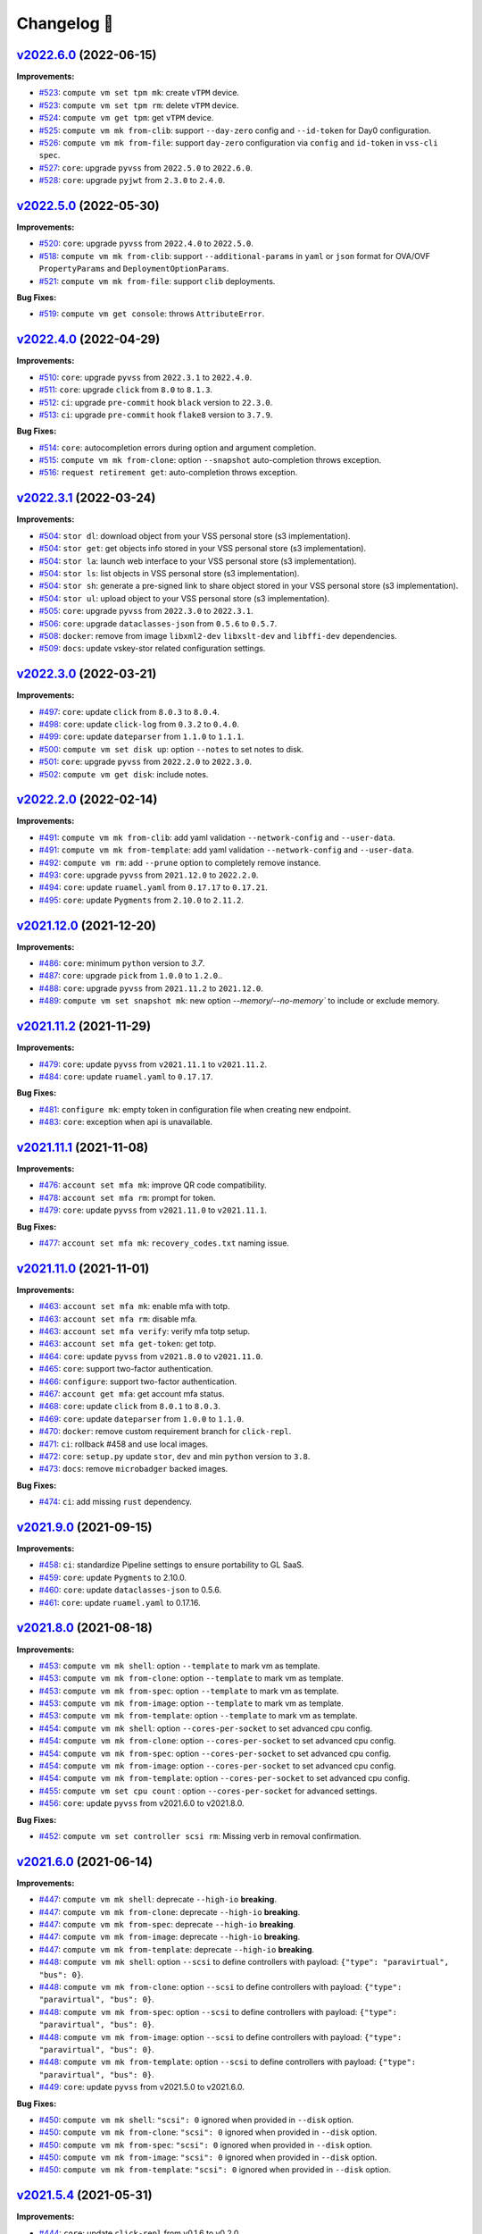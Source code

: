 Changelog 📝
============

`v2022.6.0 <https://gitlab-ee.eis.utoronto.ca/vss/vss-cli/tags/v2022.6.0>`_ (2022-06-15)
----------------------------------------------------------------------------------------

**Improvements:**

- `#523 <https://gitlab-ee.eis.utoronto.ca/vss/vss-cli/issues/523>`_: ``compute vm set tpm mk``: create ``vTPM`` device.
- `#523 <https://gitlab-ee.eis.utoronto.ca/vss/vss-cli/issues/523>`_: ``compute vm set tpm rm``: delete ``vTPM`` device.
- `#524 <https://gitlab-ee.eis.utoronto.ca/vss/vss-cli/issues/524>`_: ``compute vm get tpm``: get ``vTPM`` device.
- `#525 <https://gitlab-ee.eis.utoronto.ca/vss/vss-cli/issues/525>`_: ``compute vm mk from-clib``: support ``--day-zero`` config and ``--id-token`` for Day0 configuration.
- `#526 <https://gitlab-ee.eis.utoronto.ca/vss/vss-cli/issues/526>`_: ``️compute vm mk from-file``: support ``day-zero`` configuration via ``config`` and ``id-token`` in ``vss-cli spec``.
- `#527 <https://gitlab-ee.eis.utoronto.ca/vss/vss-cli/issues/527>`_: ``core``: upgrade ``pyvss`` from ``2022.5.0`` to ``2022.6.0``.
- `#528 <https://gitlab-ee.eis.utoronto.ca/vss/vss-cli/issues/528>`_: ``core``: upgrade ``pyjwt`` from ``2.3.0`` to ``2.4.0``.

`v2022.5.0 <https://gitlab-ee.eis.utoronto.ca/vss/vss-cli/tags/v2022.5.0>`_ (2022-05-30)
----------------------------------------------------------------------------------------

**Improvements:**

- `#520 <https://gitlab-ee.eis.utoronto.ca/vss/vss-cli/issues/520>`_: ``core``: upgrade ``pyvss`` from ``2022.4.0`` to ``2022.5.0``.
- `#518 <https://gitlab-ee.eis.utoronto.ca/vss/vss-cli/issues/518>`_: ``compute vm mk from-clib``: support ``--additional-params`` in ``yaml`` or ``json`` format for OVA/OVF ``PropertyParams`` and ``DeploymentOptionParams``.
- `#521 <https://gitlab-ee.eis.utoronto.ca/vss/vss-cli/issues/521>`_: ``️compute vm mk from-file``: support ``clib`` deployments.

**Bug Fixes:**

- `#519 <https://gitlab-ee.eis.utoronto.ca/vss/vss-cli/issues/519>`_: ``compute vm get console``: throws ``AttributeError``.

`v2022.4.0 <https://gitlab-ee.eis.utoronto.ca/vss/vss-cli/tags/v2022.4.0>`_ (2022-04-29)
---------------------------------------------------------------------------------------------
**Improvements:**

- `#510 <https://gitlab-ee.eis.utoronto.ca/vss/vss-cli/issues/510>`_: ``core``: upgrade ``pyvss`` from ``2022.3.1`` to ``2022.4.0``.
- `#511 <https://gitlab-ee.eis.utoronto.ca/vss/vss-cli/issues/511>`_: ``core``: upgrade ``click`` from ``8.0`` to ``8.1.3``.
- `#512 <https://gitlab-ee.eis.utoronto.ca/vss/vss-cli/issues/512>`_: ``ci``: upgrade ``pre-commit`` hook ``black`` version to ``22.3.0``.
- `#513 <https://gitlab-ee.eis.utoronto.ca/vss/vss-cli/issues/513>`_: ``ci``: upgrade ``pre-commit`` hook ``flake8`` version to ``3.7.9``.

**Bug Fixes:**

- `#514 <https://gitlab-ee.eis.utoronto.ca/vss/vss-cli/issues/514>`_: ``core``: autocompletion errors during option and argument completion.
- `#515 <https://gitlab-ee.eis.utoronto.ca/vss/vss-cli/issues/515>`_: ``compute vm mk from-clone``: option ``--snapshot`` auto-completion throws exception.
- `#516 <https://gitlab-ee.eis.utoronto.ca/vss/vss-cli/issues/516>`_: ``request retirement get``: auto-completion throws exception.

`v2022.3.1 <https://gitlab-ee.eis.utoronto.ca/vss/vss-cli/tags/v2022.3.1>`_ (2022-03-24)
---------------------------------------------------------------------------------------------

**Improvements:**

- `#504 <https://gitlab-ee.eis.utoronto.ca/vss/vss-cli/issues/504>`_: ``stor dl``: download object from your VSS personal store (s3 implementation).
- `#504 <https://gitlab-ee.eis.utoronto.ca/vss/vss-cli/issues/504>`_: ``stor get``: get objects info stored in your VSS personal store (s3 implementation).
- `#504 <https://gitlab-ee.eis.utoronto.ca/vss/vss-cli/issues/504>`_: ``stor la``: launch web interface to your VSS personal store (s3 implementation).
- `#504 <https://gitlab-ee.eis.utoronto.ca/vss/vss-cli/issues/504>`_: ``stor ls``: list objects in VSS personal store (s3 implementation).
- `#504 <https://gitlab-ee.eis.utoronto.ca/vss/vss-cli/issues/504>`_: ``stor sh``: generate a pre-signed link to share object stored in your VSS personal store (s3 implementation).
- `#504 <https://gitlab-ee.eis.utoronto.ca/vss/vss-cli/issues/504>`_: ``stor ul``: upload object to your VSS personal store (s3 implementation).
- `#505 <https://gitlab-ee.eis.utoronto.ca/vss/vss-cli/issues/505>`_: ``core``: upgrade ``pyvss`` from ``2022.3.0`` to ``2022.3.1``.
- `#506 <https://gitlab-ee.eis.utoronto.ca/vss/vss-cli/issues/506>`_: ``core``: upgrade ``dataclasses-json`` from ``0.5.6`` to ``0.5.7``.
- `#508 <https://gitlab-ee.eis.utoronto.ca/vss/vss-cli/issues/508>`_: ``docker``: remove from image ``libxml2-dev`` ``libxslt-dev`` and ``libffi-dev`` dependencies.
- `#509 <https://gitlab-ee.eis.utoronto.ca/vss/vss-cli/issues/509>`_: ``docs``: update vskey-stor related configuration settings.

`v2022.3.0 <https://gitlab-ee.eis.utoronto.ca/vss/vss-cli/tags/v2022.3.0>`_ (2022-03-21)
---------------------------------------------------------------------------------------------

**Improvements:**

- `#497 <https://gitlab-ee.eis.utoronto.ca/vss/vss-cli/issues/497>`_: ``core``: update ``click`` from ``8.0.3`` to ``8.0.4``.
- `#498 <https://gitlab-ee.eis.utoronto.ca/vss/vss-cli/issues/498>`_: ``core``: update ``click-log`` from ``0.3.2`` to ``0.4.0``.
- `#499 <https://gitlab-ee.eis.utoronto.ca/vss/vss-cli/issues/499>`_: ``core``: update ``dateparser`` from ``1.1.0`` to ``1.1.1``.
- `#500 <https://gitlab-ee.eis.utoronto.ca/vss/vss-cli/issues/500>`_: ``compute vm set disk up``: option ``--notes`` to set notes to disk.
- `#501 <https://gitlab-ee.eis.utoronto.ca/vss/vss-cli/issues/501>`_: ``core``: upgrade ``pyvss`` from ``2022.2.0`` to ``2022.3.0``.
- `#502 <https://gitlab-ee.eis.utoronto.ca/vss/vss-cli/issues/502>`_: ``compute vm get disk``: include notes.

`v2022.2.0 <https://gitlab-ee.eis.utoronto.ca/vss/vss-cli/tags/v2022.2.0>`_ (2022-02-14)
---------------------------------------------------------------------------------------------

**Improvements:**

- `#491 <https://gitlab-ee.eis.utoronto.ca/vss/vss-cli/issues/491>`_: ``compute vm mk from-clib``: add yaml validation ``--network-config`` and ``--user-data``.
- `#491 <https://gitlab-ee.eis.utoronto.ca/vss/vss-cli/issues/491>`_: ``compute vm mk from-template``: add yaml validation ``--network-config`` and ``--user-data``.
- `#492 <https://gitlab-ee.eis.utoronto.ca/vss/vss-cli/issues/492>`_: ``compute vm rm``: add ``--prune`` option to completely remove instance.
- `#493 <https://gitlab-ee.eis.utoronto.ca/vss/vss-cli/issues/493>`_: ``core``: upgrade ``pyvss`` from ``2021.12.0`` to ``2022.2.0``.
- `#494 <https://gitlab-ee.eis.utoronto.ca/vss/vss-cli/issues/494>`_: ``core``: update ``ruamel.yaml`` from ``0.17.17`` to ``0.17.21``.
- `#495 <https://gitlab-ee.eis.utoronto.ca/vss/vss-cli/issues/495>`_: ``core``: update ``Pygments`` from ``2.10.0`` to ``2.11.2``.


`v2021.12.0 <https://gitlab-ee.eis.utoronto.ca/vss/vss-cli/tags/v2021.12.0>`_ (2021-12-20)
---------------------------------------------------------------------------------------------

**Improvements:**

- `#486 <https://gitlab-ee.eis.utoronto.ca/vss/vss-cli/issues/486>`_: ``core``: minimum ``python`` version to `3.7`.
- `#487 <https://gitlab-ee.eis.utoronto.ca/vss/vss-cli/issues/487>`_: ``core``: upgrade ``pick`` from ``1.0.0`` to ``1.2.0``..
- `#488 <https://gitlab-ee.eis.utoronto.ca/vss/vss-cli/issues/488>`_: ``core``: upgrade ``pyvss`` from ``2021.11.2`` to ``2021.12.0``.
- `#489 <https://gitlab-ee.eis.utoronto.ca/vss/vss-cli/issues/489>`_: ``compute vm set snapshot mk``: new option `--memory/--no-memory`` to include or exclude memory.

`v2021.11.2 <https://gitlab-ee.eis.utoronto.ca/vss/vss-cli/tags/v2021.11.2>`_ (2021-11-29)
---------------------------------------------------------------------------------------------

**Improvements:**

- `#479 <https://gitlab-ee.eis.utoronto.ca/vss/vss-cli/issues/479>`_: ``core``: update ``pyvss`` from ``v2021.11.1`` to ``v2021.11.2``.
- `#484 <https://gitlab-ee.eis.utoronto.ca/vss/vss-cli/issues/484>`_: ``core``: update ``ruamel.yaml`` to ``0.17.17``.

**Bug Fixes:**

- `#481 <https://gitlab-ee.eis.utoronto.ca/vss/vss-cli/issues/481>`_: ``configure mk``: empty token in configuration file when creating new endpoint.
- `#483 <https://gitlab-ee.eis.utoronto.ca/vss/vss-cli/issues/483>`_: ``core``: exception when api is unavailable.


`v2021.11.1 <https://gitlab-ee.eis.utoronto.ca/vss/vss-cli/tags/v2021.11.1>`_ (2021-11-08)
---------------------------------------------------------------------------------------------

**Improvements:**

- `#476 <https://gitlab-ee.eis.utoronto.ca/vss/vss-cli/issues/476>`_: ``account set mfa mk``: improve QR code compatibility.
- `#478 <https://gitlab-ee.eis.utoronto.ca/vss/vss-cli/issues/478>`_: ``account set mfa rm``: prompt for token.
- `#479 <https://gitlab-ee.eis.utoronto.ca/vss/vss-cli/issues/479>`_: ``core``: update ``pyvss`` from ``v2021.11.0`` to ``v2021.11.1``.

**Bug Fixes:**

- `#477 <https://gitlab-ee.eis.utoronto.ca/vss/vss-cli/issues/477>`_: ``account set mfa mk``: ``recovery_codes.txt`` naming issue.

`v2021.11.0 <https://gitlab-ee.eis.utoronto.ca/vss/vss-cli/tags/v2021.11.0>`_ (2021-11-01)
------------------------------------------------------------------------------------------

**Improvements:**

- `#463 <https://gitlab-ee.eis.utoronto.ca/vss/vss-cli/issues/463>`_: ``account set mfa mk``: enable mfa with totp.
- `#463 <https://gitlab-ee.eis.utoronto.ca/vss/vss-cli/issues/463>`_: ``account set mfa rm``: disable mfa.
- `#463 <https://gitlab-ee.eis.utoronto.ca/vss/vss-cli/issues/463>`_: ``account set mfa verify``: verify mfa totp setup.
- `#463 <https://gitlab-ee.eis.utoronto.ca/vss/vss-cli/issues/463>`_: ``account set mfa get-token``: get totp.
- `#464 <https://gitlab-ee.eis.utoronto.ca/vss/vss-cli/issues/464>`_: ``core``: update ``pyvss`` from ``v2021.8.0`` to ``v2021.11.0``.
- `#465 <https://gitlab-ee.eis.utoronto.ca/vss/vss-cli/issues/465>`_: ``core``: support two-factor authentication.
- `#466 <https://gitlab-ee.eis.utoronto.ca/vss/vss-cli/issues/466>`_: ``configure``: support two-factor authentication.
- `#467 <https://gitlab-ee.eis.utoronto.ca/vss/vss-cli/issues/467>`_: ``account get mfa``: get account mfa status.
- `#468 <https://gitlab-ee.eis.utoronto.ca/vss/vss-cli/issues/468>`_: ``core``: update ``click`` from ``8.0.1`` to ``8.0.3``.
- `#469 <https://gitlab-ee.eis.utoronto.ca/vss/vss-cli/issues/469>`_: ``core``: update ``dateparser`` from ``1.0.0`` to ``1.1.0``.
- `#470 <https://gitlab-ee.eis.utoronto.ca/vss/vss-cli/issues/470>`_: ``docker``: remove custom requirement branch for ``click-repl``.
- `#471 <https://gitlab-ee.eis.utoronto.ca/vss/vss-cli/issues/471>`_: ``ci``: rollback #458 and use local images.
- `#472 <https://gitlab-ee.eis.utoronto.ca/vss/vss-cli/issues/472>`_: ``core``: ``setup.py`` update ``stor``, ``dev`` and min ``python`` version to ``3.8``.
- `#473 <https://gitlab-ee.eis.utoronto.ca/vss/vss-cli/issues/473>`_: ``docs``: remove ``microbadger`` backed images.

**Bug Fixes:**

- `#474 <https://gitlab-ee.eis.utoronto.ca/vss/vss-cli/issues/474>`_: ``ci``: add missing ``rust`` dependency.

`v2021.9.0 <https://gitlab-ee.eis.utoronto.ca/vss/vss-cli/tags/v2021.9.0>`_ (2021-09-15)
----------------------------------------------------------------------------------------

**Improvements:**

- `#458 <https://gitlab-ee.eis.utoronto.ca/vss/vss-cli/issues/458>`_: ``ci``: standardize Pipeline settings to ensure portability to GL SaaS.
- `#459 <https://gitlab-ee.eis.utoronto.ca/vss/vss-cli/issues/459>`_: ``core``: update ``Pygments`` to 2.10.0.
- `#460 <https://gitlab-ee.eis.utoronto.ca/vss/vss-cli/issues/460>`_: ``core``: update ``dataclasses-json`` to 0.5.6.
- `#461 <https://gitlab-ee.eis.utoronto.ca/vss/vss-cli/issues/461>`_: ``core``: update ``ruamel.yaml`` to 0.17.16.


`v2021.8.0 <https://gitlab-ee.eis.utoronto.ca/vss/vss-cli/tags/v2021.8.0>`_ (2021-08-18)
----------------------------------------------------------------------------------------

**Improvements:**

- `#453 <https://gitlab-ee.eis.utoronto.ca/vss/vss-cli/issues/453>`_: ``compute vm mk shell``: option ``--template`` to mark vm as template.
- `#453 <https://gitlab-ee.eis.utoronto.ca/vss/vss-cli/issues/453>`_: ``compute vm mk from-clone``: option ``--template`` to mark vm as template.
- `#453 <https://gitlab-ee.eis.utoronto.ca/vss/vss-cli/issues/453>`_: ``compute vm mk from-spec``: option ``--template`` to mark vm as template.
- `#453 <https://gitlab-ee.eis.utoronto.ca/vss/vss-cli/issues/453>`_: ``compute vm mk from-image``: option ``--template`` to mark vm as template.
- `#453 <https://gitlab-ee.eis.utoronto.ca/vss/vss-cli/issues/453>`_: ``compute vm mk from-template``: option ``--template`` to mark vm as template.
- `#454 <https://gitlab-ee.eis.utoronto.ca/vss/vss-cli/issues/454>`_: ``compute vm mk shell``: option ``--cores-per-socket`` to set advanced cpu config.
- `#454 <https://gitlab-ee.eis.utoronto.ca/vss/vss-cli/issues/454>`_: ``compute vm mk from-clone``: option ``--cores-per-socket`` to set advanced cpu config.
- `#454 <https://gitlab-ee.eis.utoronto.ca/vss/vss-cli/issues/454>`_: ``compute vm mk from-spec``: option ``--cores-per-socket`` to set advanced cpu config.
- `#454 <https://gitlab-ee.eis.utoronto.ca/vss/vss-cli/issues/454>`_: ``compute vm mk from-image``: option ``--cores-per-socket`` to set advanced cpu config.
- `#454 <https://gitlab-ee.eis.utoronto.ca/vss/vss-cli/issues/454>`_: ``compute vm mk from-template``: option ``--cores-per-socket`` to set advanced cpu config.
- `#455 <https://gitlab-ee.eis.utoronto.ca/vss/vss-cli/issues/455>`_: ``compute vm set cpu count`` : option ``--cores-per-socket`` for advanced settings.
- `#456 <https://gitlab-ee.eis.utoronto.ca/vss/vss-cli/issues/456>`_: ``core``: update ``pyvss`` from v2021.6.0 to v2021.8.0.

**Bug Fixes:**

- `#452 <https://gitlab-ee.eis.utoronto.ca/vss/vss-cli/issues/452>`_: ``compute vm set controller scsi rm``: Missing verb in removal confirmation.


`v2021.6.0 <https://gitlab-ee.eis.utoronto.ca/vss/vss-cli/tags/v2021.6.6>`_ (2021-06-14)
----------------------------------------------------------------------------------------

**Improvements:**

- `#447 <https://gitlab-ee.eis.utoronto.ca/vss/vss-cli/issues/447>`_: ``compute vm mk shell``: deprecate ``--high-io`` **breaking**.
- `#447 <https://gitlab-ee.eis.utoronto.ca/vss/vss-cli/issues/447>`_: ``compute vm mk from-clone``: deprecate ``--high-io`` **breaking**.
- `#447 <https://gitlab-ee.eis.utoronto.ca/vss/vss-cli/issues/447>`_: ``compute vm mk from-spec``: deprecate ``--high-io`` **breaking**.
- `#447 <https://gitlab-ee.eis.utoronto.ca/vss/vss-cli/issues/447>`_: ``compute vm mk from-image``: deprecate ``--high-io`` **breaking**.
- `#447 <https://gitlab-ee.eis.utoronto.ca/vss/vss-cli/issues/447>`_: ``compute vm mk from-template``: deprecate ``--high-io`` **breaking**.
- `#448 <https://gitlab-ee.eis.utoronto.ca/vss/vss-cli/issues/448>`_: ``compute vm mk shell``: option ``--scsi`` to define controllers with payload: ``{"type": "paravirtual", "bus": 0}``.
- `#448 <https://gitlab-ee.eis.utoronto.ca/vss/vss-cli/issues/448>`_: ``compute vm mk from-clone``: option ``--scsi`` to define controllers with payload: ``{"type": "paravirtual", "bus": 0}``.
- `#448 <https://gitlab-ee.eis.utoronto.ca/vss/vss-cli/issues/448>`_: ``compute vm mk from-spec``: option ``--scsi`` to define controllers with payload: ``{"type": "paravirtual", "bus": 0}``.
- `#448 <https://gitlab-ee.eis.utoronto.ca/vss/vss-cli/issues/448>`_: ``compute vm mk from-image``: option ``--scsi`` to define controllers with payload: ``{"type": "paravirtual", "bus": 0}``.
- `#448 <https://gitlab-ee.eis.utoronto.ca/vss/vss-cli/issues/448>`_: ``compute vm mk from-template``: option ``--scsi`` to define controllers with payload: ``{"type": "paravirtual", "bus": 0}``.
- `#449 <https://gitlab-ee.eis.utoronto.ca/vss/vss-cli/issues/449>`_: ``core``: update ``pyvss`` from v2021.5.0 to v2021.6.0.

**Bug Fixes:**

- `#450 <https://gitlab-ee.eis.utoronto.ca/vss/vss-cli/issues/450>`_: ``compute vm mk shell``: ``"scsi": 0`` ignored when provided in ``--disk`` option.
- `#450 <https://gitlab-ee.eis.utoronto.ca/vss/vss-cli/issues/450>`_: ``compute vm mk from-clone``: ``"scsi": 0`` ignored when provided in ``--disk`` option.
- `#450 <https://gitlab-ee.eis.utoronto.ca/vss/vss-cli/issues/450>`_: ``compute vm mk from-spec``: ``"scsi": 0`` ignored when provided in ``--disk`` option.
- `#450 <https://gitlab-ee.eis.utoronto.ca/vss/vss-cli/issues/450>`_: ``compute vm mk from-image``: ``"scsi": 0`` ignored when provided in ``--disk`` option.
- `#450 <https://gitlab-ee.eis.utoronto.ca/vss/vss-cli/issues/450>`_: ``compute vm mk from-template``: ``"scsi": 0`` ignored when provided in ``--disk`` option.


`v2021.5.4 <https://gitlab-ee.eis.utoronto.ca/vss/vss-cli/tags/v2021.5.4>`_ (2021-05-31)
----------------------------------------------------------------------------------------

**Improvements:**

- `#444 <https://gitlab-ee.eis.utoronto.ca/vss/vss-cli/issues/444>`_: ``core``: update ``click-repl`` from v0.1.6 to v0.2.0.
- `#445 <https://gitlab-ee.eis.utoronto.ca/vss/vss-cli/issues/445>`_: ``core``: update click-threading from v0.4.4 to v0.5.0.

`v2021.5.3 <https://gitlab-ee.eis.utoronto.ca/vss/vss-cli/tags/v2021.5.3>`_ (2021-05-26)
----------------------------------------------------------------------------------------

**Improvements:**

- `#439 <https://gitlab-ee.eis.utoronto.ca/vss/vss-cli/issues/439>`_: ``core``: update ``click`` from v8.0.0 to v8.0.1.
- `#440 <https://gitlab-ee.eis.utoronto.ca/vss/vss-cli/issues/440>`_: ``compute vm set controller scsi rm``: update to implement ``pyvss.manager.get_vm_scsi_device``.
- `#442 <https://gitlab-ee.eis.utoronto.ca/vss/vss-cli/issues/442>`_: ``core``: remove ``prompt-toolkit`` from dependencies.
- `#443 <https://gitlab-ee.eis.utoronto.ca/vss/vss-cli/issues/443>`_: ``docs``: Update ``VSS Shell`` section in ``README.md`` and ``use.rst``.

`v2021.5.2 <https://gitlab-ee.eis.utoronto.ca/vss/vss-cli/tags/v2021.5.2>`_ (2021-05-18)
----------------------------------------------------------------------------------------

**Improvements:**

- `#427 <https://gitlab-ee.eis.utoronto.ca/vss/vss-cli/issues/427>`_: ``core``: update ``click`` from v7.1.1 to v8.0.0.
- `#428 <https://gitlab-ee.eis.utoronto.ca/vss/vss-cli/issues/428>`_: ``completion``: update to support click 8 changes.
- `#429 <https://gitlab-ee.eis.utoronto.ca/vss/vss-cli/issues/429>`_: ``shell``: formatting improvements.
- `#430 <https://gitlab-ee.eis.utoronto.ca/vss/vss-cli/issues/430>`_: ``core``: update ``click-repl`` to custom repo/branch to support completion in click 8.
- `#431 <https://gitlab-ee.eis.utoronto.ca/vss/vss-cli/issues/431>`_: ``core``: update ``dataclases-json`` from v0.5.2 to v0.5.3.
- `#432 <https://gitlab-ee.eis.utoronto.ca/vss/vss-cli/issues/432>`_: ``core``: update ``Pygments`` from  v2.8.0 to v2.9.0
- `#433 <https://gitlab-ee.eis.utoronto.ca/vss/vss-cli/issues/433>`_: ``core``: update ``ruamel.yaml`` from v0.16.13 to v0.17.4.
- `#434 <https://gitlab-ee.eis.utoronto.ca/vss/vss-cli/issues/434>`_: ``docs``: update README with the latest info.
- `#436 <https://gitlab-ee.eis.utoronto.ca/vss/vss-cli/issues/436>`_: ``docker``: Add ``git`` to base image.

`v2021.5.1 <https://gitlab-ee.eis.utoronto.ca/vss/vss-cli/tags/v2021.5.1>`_ (2021-05-05)
----------------------------------------------------------------------------------------

**New Features:**

- `#418 <https://gitlab-ee.eis.utoronto.ca/vss/vss-cli/issues/418>`_: ``compute vm set retire mk``: manage retirement requests for vms.
- `#418 <https://gitlab-ee.eis.utoronto.ca/vss/vss-cli/issues/418>`_: ``compute vm set retire confirm``: manage retirement requests for vms.
- `#418 <https://gitlab-ee.eis.utoronto.ca/vss/vss-cli/issues/418>`_: ``compute vm set retire cancel``: manage retirement requests for vms.
- `#418 <https://gitlab-ee.eis.utoronto.ca/vss/vss-cli/issues/418>`_: ``compute vm set retire send``: manage retirement requests for vms.
- `#419 <https://gitlab-ee.eis.utoronto.ca/vss/vss-cli/issues/419>`_: ``compute vm get retire``: get retirement requests for vm.
- `#420 <https://gitlab-ee.eis.utoronto.ca/vss/vss-cli/issues/420>`_: ``request retire ls``: list retirement requests.
- `#420 <https://gitlab-ee.eis.utoronto.ca/vss/vss-cli/issues/420>`_: ``request retire get``: get retirement request info.
- `#420 <https://gitlab-ee.eis.utoronto.ca/vss/vss-cli/issues/420>`_: ``request retire confirm``: confirm retirement request.
- `#420 <https://gitlab-ee.eis.utoronto.ca/vss/vss-cli/issues/420>`_: ``request retire cancel``: cancel retirement request.
- `#420 <https://gitlab-ee.eis.utoronto.ca/vss/vss-cli/issues/420>`_: ``request retire send``: send notification for a retirement request.

**Improvements:**

- `#417 <https://gitlab-ee.eis.utoronto.ca/vss/vss-cli/issues/417>`_: ``core``: move from ``semver`` to ``calver``.
- `#423 <https://gitlab-ee.eis.utoronto.ca/vss/vss-cli/issues/423>`_: ``compute vm set custom-spec``: allow multiple ``--dns-suffix`` options for dns search settings.
- `#424 <https://gitlab-ee.eis.utoronto.ca/vss/vss-cli/issues/424>`_: ``compute vm mk shell``: create VM with retirement request ``--retire-type``, ``--retire-value``, ``--retire-warning``.
- `#424 <https://gitlab-ee.eis.utoronto.ca/vss/vss-cli/issues/424>`_: ``compute vm mk from-clone``: create VM with retirement request ``--retire-type``, ``--retire-value``, ``--retire-warning``.
- `#424 <https://gitlab-ee.eis.utoronto.ca/vss/vss-cli/issues/424>`_: ``compute vm mk from-spec``: create VM with retirement request ``--retire-type``, ``--retire-value``, ``--retire-warning``.
- `#424 <https://gitlab-ee.eis.utoronto.ca/vss/vss-cli/issues/424>`_: ``compute vm mk from-clib``: create VM with retirement request ``--retire-type``, ``--retire-value``, ``--retire-warning``.
- `#424 <https://gitlab-ee.eis.utoronto.ca/vss/vss-cli/issues/424>`_: ``compute vm mk from-image``: create VM with retirement request ``--retire-type``, ``--retire-value``, ``--retire-warning``.
- `#424 <https://gitlab-ee.eis.utoronto.ca/vss/vss-cli/issues/424>`_: ``compute vm mk from-template``: create VM with retirement request ``--retire-type``, ``--retire-value``, ``--retire-warning``.
- `#426 <https://gitlab-ee.eis.utoronto.ca/vss/vss-cli/issues/426>`_: ``core``: update ``pyvss`` from v0.18.1 to v2021.5.0.

**Bug Fixes:**

- `#421 <https://gitlab-ee.eis.utoronto.ca/vss/vss-cli/issues/421>`_: ``request new retry``: ignores ``--wait`` option.
- `#422 <https://gitlab-ee.eis.utoronto.ca/vss/vss-cli/issues/422>`_: ``request change retry``: ignores ``--wait`` option.


`v0.12.1 <https://gitlab-ee.eis.utoronto.ca/vss/vss-cli/tags/v0.12.1>`_ (2021-04-15)
-------------------------------------------------------------------------------------

**Improvements:**

- `#409 <https://gitlab-ee.eis.utoronto.ca/vss/vss-cli/issues/409>`_: ``account get groups``:  update default columns to recent api changes.
- `#410 <https://gitlab-ee.eis.utoronto.ca/vss/vss-cli/issues/410>`_: ``account get group``: update default columns to recent api changes.
- `#411 <https://gitlab-ee.eis.utoronto.ca/vss/vss-cli/issues/411>`_: ``request change get``: update default columns to recent api changes.
- `#412 <https://gitlab-ee.eis.utoronto.ca/vss/vss-cli/issues/412>`_: ``request new get``: update default columns to recent api changes.
- `#413 <https://gitlab-ee.eis.utoronto.ca/vss/vss-cli/issues/413>`_: ``request snapshot get``: update default columns to recent api changes.
- `#416 <https://gitlab-ee.eis.utoronto.ca/vss/vss-cli/issues/416>`_: ``docker``: base image ``hub.eis.utoronto.ca/vss/docker/python:3.9-alpine``.

**Bug Fixes:**

- `#414 <https://gitlab-ee.eis.utoronto.ca/vss/vss-cli/issues/414>`_: ``request vmdk``: missing command.


`v0.12.0 <https://gitlab-ee.eis.utoronto.ca/vss/vss-cli/tags/v0.12.0>`_ (2021-04-09)
-------------------------------------------------------------------------------------

**New Features:**

- `#403 <https://gitlab-ee.eis.utoronto.ca/vss/vss-cli/issues/403>`_: ``compute contentlib``: content library integration.
- `#405 <https://gitlab-ee.eis.utoronto.ca/vss/vss-cli/issues/405>`_: ``copmute vm mk from-clib``: deploy vms from content library.

**Improvements:**

- `#402 <https://gitlab-ee.eis.utoronto.ca/vss/vss-cli/issues/402>`_: ``core``: Add ``--webdav-server`` option to configuration file.
- `#406 <https://gitlab-ee.eis.utoronto.ca/vss/vss-cli/issues/406>`_: ``compute vm mk from-clone``: ``--snapshot`` to clone from given snapshot
- `#404 <https://gitlab-ee.eis.utoronto.ca/vss/vss-cli/issues/404>`_: ``core``: update ``pyvss`` from v0.17.2 to v0.18.1.

**Bug Fixes:**

- `#401 <https://gitlab-ee.eis.utoronto.ca/vss/vss-cli/issues/401>`_: ``compute vm mk from-image``: throws exception when user-data is not provided even if it's optional.
- `#407 <https://gitlab-ee.eis.utoronto.ca/vss/vss-cli/issues/407>`_: ``core`` : ``--filter-by`` option ignored if operator is included.

`v0.11.0 <https://gitlab-ee.eis.utoronto.ca/vss/vss-cli/tags/v0.11.0>`_ (2021-03-05)
------------------------------------------------------------------------------------

**New Features:**

- `#390 <https://gitlab-ee.eis.utoronto.ca/vss/vss-cli/issues/390>`_: ``compute vm get cr``:to get change requests by virtual machine.
- `#396 <https://gitlab-ee.eis.utoronto.ca/vss/vss-cli/issues/396>`_: ``compute vm get cr``: Add support for ``--output ndjson``.

**Improvements:**

- `#389 <https://gitlab-ee.eis.utoronto.ca/vss/vss-cli/issues/389>`_: ``compute vm set inform``: take single comma-separated emails or multiple emails.
- `#395 <https://gitlab-ee.eis.utoronto.ca/vss/vss-cli/issues/395>`_: ``core``: minimum ``python`` version 3.7.0.
- `#391 <https://gitlab-ee.eis.utoronto.ca/vss/vss-cli/issues/391>`_: ``core``: update ``pyvss`` from v0.17.1 to v0.17.2.
- `#392 <https://gitlab-ee.eis.utoronto.ca/vss/vss-cli/issues/392>`_: ``core``: update ``tabulate`` from v0.8.7 to v0.8.9.
- `#393 <https://gitlab-ee.eis.utoronto.ca/vss/vss-cli/issues/393>`_: ``core``: update ``dateparser`` from v0.7.6 to v1.0.0
- `#397 <https://gitlab-ee.eis.utoronto.ca/vss/vss-cli/issues/397>`_: ``core``: update ``validators`` from v0.18.1 to v0.18.2.
- `#398 <https://gitlab-ee.eis.utoronto.ca/vss/vss-cli/issues/398>`_: ``core``: update ``Pygments`` from v2.7.1 to v2.8.0.
- `#399 <https://gitlab-ee.eis.utoronto.ca/vss/vss-cli/issues/399>`_: ``core``: update ``ruamel.yaml`` from v0.16.12 to v0.16.13.
- `#394 <https://gitlab-ee.eis.utoronto.ca/vss/vss-cli/issues/394>`_: ``ci``: pipeline release-dist jobs missing dependencies: ``rust`` and ``cargo``.

`v0.10.4 <https://gitlab-ee.eis.utoronto.ca/vss/vss-cli/tags/v0.10.4>`_ (2021-02-04)
------------------------------------------------------------------------------------

**Improvements:**

- `#387 <https://gitlab-ee.eis.utoronto.ca/vss/vss-cli/issues/387>`_: ``compute vm set disk mk``: support ``scsi`` in ``JSON`` format.


`v0.10.3 <https://gitlab-ee.eis.utoronto.ca/vss/vss-cli/tags/v0.10.3>`_ (2021-01-22)
------------------------------------------------------------------------------------

**Improvements:**

- `#385 <https://gitlab-ee.eis.utoronto.ca/vss/vss-cli/issues/385>`_: ``compute vm mk from-image``: ``--network-config`` improvements to handle cloud config ``network-config`` file.


`v0.10.2 <https://gitlab-ee.eis.utoronto.ca/vss/vss-cli/tags/v0.10.2>`_ (2021-01-07)
------------------------------------------------------------------------------------

**Improvements:**

- `#383 <https://gitlab-ee.eis.utoronto.ca/vss/vss-cli/issues/383>`_: ``compute vm mk from-image``: ``--user-data`` improvements to handle cloud config user data file.
- `#382 <https://gitlab-ee.eis.utoronto.ca/vss/vss-cli/issues/382>`_: ``ci``: python package deployment on internal registry.


`v0.10.1 <https://gitlab-ee.eis.utoronto.ca/vss/vss-cli/tags/v0.10.1>`_ (2020-12-09)
------------------------------------------------------------------------------------

**Improvements:**

- `#379 <https://gitlab-ee.eis.utoronto.ca/vss/vss-cli/issues/379>`_: ``core``: direct status messages and user-interaction prompts to ``stderr`` instead of ``stdout``.
- `#380 <https://gitlab-ee.eis.utoronto.ca/vss/vss-cli/issues/380>`_: ``core``: migrate from ``jsonpath-rw`` to ``jsonpath-ng``.

**Bug Fixes:**

- `#378 <https://gitlab-ee.eis.utoronto.ca/vss/vss-cli/issues/378>`_:  ``compute vm mk from-file``: throws ``VssError`` exception.

`v0.10.0 <https://gitlab-ee.eis.utoronto.ca/vss/vss-cli/tags/v0.10.0>`_ (2020-11-18)
------------------------------------------------------------------------------------

**New Features:**

- `#371 <https://gitlab-ee.eis.utoronto.ca/vss/vss-cli/issues/371>`_: ``compute vmdk``: command to mange user ``vmdk`` files.
- `#371 <https://gitlab-ee.eis.utoronto.ca/vss/vss-cli/issues/371>`_: ``compute vmdk ls``: command to list user ``vmdk`` files.
- `#371 <https://gitlab-ee.eis.utoronto.ca/vss/vss-cli/issues/371>`_: ``compute vmdk sync``: command to sync user ``vmdk`` files from ``vskey-stor``.
- `#375 <https://gitlab-ee.eis.utoronto.ca/vss/vss-cli/issues/375>`_: ``compute vm set firmware``: update vm firmware configuration.
- `#376 <https://gitlab-ee.eis.utoronto.ca/vss/vss-cli/issues/376>`_: ``compute vm get firmware``: get vm firmware configuration.

**Improvements:**

- `#366 <https://gitlab-ee.eis.utoronto.ca/vss/vss-cli/issues/366>`_: ``compute vm set extra-cfg``: update command to new payload.
- `#367 <https://gitlab-ee.eis.utoronto.ca/vss/vss-cli/issues/367>`_: ``compute vm mk shell``: create VM with ``--extra-config`` takes multiple ``key=value``.
- `#367 <https://gitlab-ee.eis.utoronto.ca/vss/vss-cli/issues/367>`_: ``compute vm mk from-clone``: create VM with ``--extra-config`` takes multiple ``key=value``.
- `#367 <https://gitlab-ee.eis.utoronto.ca/vss/vss-cli/issues/367>`_: ``compute vm mk from-spec``: create VM with ``--extra-config`` takes multiple ``key=value``.
- `#367 <https://gitlab-ee.eis.utoronto.ca/vss/vss-cli/issues/367>`_: ``compute vm mk from-image``: create VM with ``--extra-config`` takes multiple ``key=value``.
- `#367 <https://gitlab-ee.eis.utoronto.ca/vss/vss-cli/issues/367>`_: ``compute vm mk from-template``: create VM with ``--extra-config`` takes multiple ``key=value``.
- `#368 <https://gitlab-ee.eis.utoronto.ca/vss/vss-cli/issues/368>`_: ``core``: ``pyvss`` v0.16.0 -> v0.17.0.
- `#369 <https://gitlab-ee.eis.utoronto.ca/vss/vss-cli/issues/369>`_: ``docker``: base image upgrade to ``hub.eis.utoronto.ca/vss/docker/python:3.8-alpine``.
- `#370 <https://gitlab-ee.eis.utoronto.ca/vss/vss-cli/issues/370>`_: ``ci``: base docker services to use local repository.
- `#372 <https://gitlab-ee.eis.utoronto.ca/vss/vss-cli/issues/372>`_: ``compute vm set disk mk``: support ``backing_vmdk`` in ``<capacity>=<backing_mode>=<backing_sharing>=<backing_vmdk>`` or ``JSON`` format.
- `#373 <https://gitlab-ee.eis.utoronto.ca/vss/vss-cli/issues/373>`_: ``core``: ``pyvss`` v0.17.0 -> v0.17.1.
- `#374 <https://gitlab-ee.eis.utoronto.ca/vss/vss-cli/issues/374>`_: ``compute vm mk shell``: create VM with ``--firmware/-w``.
- `#374 <https://gitlab-ee.eis.utoronto.ca/vss/vss-cli/issues/374>`_: ``compute vm mk from-clone``: create VM with ``--firmware/-w``.
- `#374 <https://gitlab-ee.eis.utoronto.ca/vss/vss-cli/issues/374>`_: ``compute vm mk from-spec``: create VM with ``--firmware/-w``.
- `#374 <https://gitlab-ee.eis.utoronto.ca/vss/vss-cli/issues/374>`_: ``compute vm mk from-image``: create VM with ``--firmware/-w``.
- `#374 <https://gitlab-ee.eis.utoronto.ca/vss/vss-cli/issues/374>`_: ``compute vm mk from-template``: create VM with ``--firmware/-w``.


`v0.9.0 <https://gitlab-ee.eis.utoronto.ca/vss/vss-cli/tags/v0.9.0>`_ (2020-10-29)
----------------------------------------------------------------------------------

**Improvements:**

- `#358 <https://gitlab-ee.eis.utoronto.ca/vss/vss-cli/issues/358>`_: ``core``: ``pyvss`` v0.15.1 -> v0.16.0.
- `#359 <https://gitlab-ee.eis.utoronto.ca/vss/vss-cli/issues/359>`_: ``compute vm set controller scsi up --sharing``: updates SCSI sharing mode.
- `#360 <https://gitlab-ee.eis.utoronto.ca/vss/vss-cli/issues/360>`_: ``compute vm set disk up --sharing``: updates Disk sharing mode.
- `#361 <https://gitlab-ee.eis.utoronto.ca/vss/vss-cli/issues/361>`_: ``compute vm set controller scsi mk --scsi``: create SCSI controller with new spec ``<type>=<sharing>``.
- `#362 <https://gitlab-ee.eis.utoronto.ca/vss/vss-cli/issues/362>`_: ``compute vm set disk mk --disk``: create Disk with new spec `` <capacity>=<backing_mode>=<backing_sharing>``.
- `#363 <https://gitlab-ee.eis.utoronto.ca/vss/vss-cli/issues/363>`_: ``compute vm mk shell``: create VM with Disks using new spec `` <capacity>=<backing_mode>=<backing_sharing>``.
- `#363 <https://gitlab-ee.eis.utoronto.ca/vss/vss-cli/issues/363>`_: ``compute vm mk from-clone``: create VM with Disks using new spec `` <capacity>=<backing_mode>=<backing_sharing>``.
- `#363 <https://gitlab-ee.eis.utoronto.ca/vss/vss-cli/issues/363>`_: ``compute vm mk from-file``: create VM with Disks using new spec `` <capacity>=<backing_mode>=<backing_sharing>``.
- `#363 <https://gitlab-ee.eis.utoronto.ca/vss/vss-cli/issues/363>`_: ``compute vm mk from-image``: create VM with Disks using new spec `` <capacity>=<backing_mode>=<backing_sharing>``.
- `#363 <https://gitlab-ee.eis.utoronto.ca/vss/vss-cli/issues/363>`_: ``compute vm mk from-template``: create VM with Disks using new spec `` <capacity>=<backing_mode>=<backing_sharing>``.
- `#364 <https://gitlab-ee.eis.utoronto.ca/vss/vss-cli/issues/364>`_: ``--wait/--no-wait``: add option to the main cli instead of per sub-command that submits requests. Also available with ``VSS_WAIT_FOR_REQUESTS``.
- `#364 <https://gitlab-ee.eis.utoronto.ca/vss/vss-cli/issues/364>`_: ``config set``: add ``wait_for_requests`` option in general settings in configuration file.
- `#364 <https://gitlab-ee.eis.utoronto.ca/vss/vss-cli/issues/364>`_: ``compute vm set``: remove ``--wait/--no-wait`` option.
- `#364 <https://gitlab-ee.eis.utoronto.ca/vss/vss-cli/issues/364>`_: ``compute vm mk``: remove ``--wait/--no-wait`` option.
- `#364 <https://gitlab-ee.eis.utoronto.ca/vss/vss-cli/issues/364>`_: ``compute vm rm``: remove ``--wait/--no-wait`` option.
- `#364 <https://gitlab-ee.eis.utoronto.ca/vss/vss-cli/issues/364>`_: ``compute template rm``: remove ``--wait/--no-wait`` option.
- `#364 <https://gitlab-ee.eis.utoronto.ca/vss/vss-cli/issues/364>`_: ``compute folder set``: remove ``--wait/--no-wait`` option.
- `#364 <https://gitlab-ee.eis.utoronto.ca/vss/vss-cli/issues/364>`_: ``compute folder mk``: remove ``--wait/--no-wait`` option.
- `#364 <https://gitlab-ee.eis.utoronto.ca/vss/vss-cli/issues/364>`_: ``compute folder rm``: remove ``--wait/--no-wait`` option.
- `#364 <https://gitlab-ee.eis.utoronto.ca/vss/vss-cli/issues/364>`_: ``compute inventory mk``: remove ``--wait/--no-wait`` option.


`v0.8.4 <https://gitlab-ee.eis.utoronto.ca/vss/vss-cli/tags/v0.8.4>`_: (2020-09-25)
--------------------------------------------------------------------------------------

**Improvements:**

- `#349 <https://gitlab-ee.eis.utoronto.ca/vss/vss-cli/issues/349>`_: ``compute template rm``: command to allow decommissioning vm templates.
- `#350 <https://gitlab-ee.eis.utoronto.ca/vss/vss-cli/issues/350>`_: ``core``: ``pyvss`` v0.15.0 -> v0.15.1.
- `#351 <https://gitlab-ee.eis.utoronto.ca/vss/vss-cli/issues/351>`_: ``core``: ``pick`` v0.6.7 -> v1.0.0.
- `#352 <https://gitlab-ee.eis.utoronto.ca/vss/vss-cli/issues/352>`_: ``core``: ``ruamel.yaml`` v0.16.10 -> v0.16.12.
- `#353 <https://gitlab-ee.eis.utoronto.ca/vss/vss-cli/issues/353>`_: ``core``: ``dataclasses-json`` v0.2.2 -> v0.5.2.
- `#354 <https://gitlab-ee.eis.utoronto.ca/vss/vss-cli/issues/354>`_: ``core``: ``validators`` v0.14.3 -> v0.18.1.
- `#355 <https://gitlab-ee.eis.utoronto.ca/vss/vss-cli/issues/355>`_: ``core``: ``dateparser`` v0.7.4 -> 0.7.6.
- `#356 <https://gitlab-ee.eis.utoronto.ca/vss/vss-cli/issues/356>`_: ``core``: ``Pygments`` v2.6.1 -> v2.7.1.


`v0.8.3 <https://gitlab-ee.eis.utoronto.ca/vss/vss-cli/tags/v0.8.3>`_ (2020-08-17)
--------------------------------------------------------------------------------------

**Improvements:**

- `#347 <https://gitlab-ee.eis.utoronto.ca/vss/vss-cli/issues/347>`_: ``compute vm set``: ``--no-wait`` option to override ``--wait``.

**Bug Fixes:**

- `#345 <https://gitlab-ee.eis.utoronto.ca/vss/vss-cli/issues/345>`_: ``compute vm set``: output format always is ``json``.
- `#346 <https://gitlab-ee.eis.utoronto.ca/vss/vss-cli/issues/346>`_: ``compute vm set``: ``--wait`` is always on.


`v0.8.2 <https://gitlab-ee.eis.utoronto.ca/vss/vss-cli/tags/v0.8.2>`_ (2020-08-05)
--------------------------------------------------------------------------------------

**Improvements:**

- `#343 <https://gitlab-ee.eis.utoronto.ca/vss/vss-cli/issues/343>`_: ``core``: ``pyvss``  v0.14.4 -> v0.15.0.
- `#342 <https://gitlab-ee.eis.utoronto.ca/vss/vss-cli/issues/342>`_: ``core``: Add python ``3.8``.
- `#340 <https://gitlab-ee.eis.utoronto.ca/vss/vss-cli/issues/340>`_: ``key``: docstring improvements.
- `#339 <https://gitlab-ee.eis.utoronto.ca/vss/vss-cli/issues/339>`_: ``plugin``: docstring improvements.
- `#338 <https://gitlab-ee.eis.utoronto.ca/vss/vss-cli/issues/338>`_: ``key``: docstring improvements.
- `#337 <https://gitlab-ee.eis.utoronto.ca/vss/vss-cli/issues/337>`_: ``completion``: docstring improvements.
- `#336 <https://gitlab-ee.eis.utoronto.ca/vss/vss-cli/issues/336>`_: ``account``: docstring improvements.
- `#335 <https://gitlab-ee.eis.utoronto.ca/vss/vss-cli/issues/335>`_: ``request snapshot``: docstring improvements.
- `#334 <https://gitlab-ee.eis.utoronto.ca/vss/vss-cli/issues/334>`_: ``request new``: docstring improvements.
- `#333 <https://gitlab-ee.eis.utoronto.ca/vss/vss-cli/issues/333>`_: ``request inventory``: docstring improvements.
- `#332 <https://gitlab-ee.eis.utoronto.ca/vss/vss-cli/issues/332>`_: ``request image``: docstring improvements.
- `#331 <https://gitlab-ee.eis.utoronto.ca/vss/vss-cli/issues/331>`_: ``request folder``: docstring improvements.
- `#330 <https://gitlab-ee.eis.utoronto.ca/vss/vss-cli/issues/330>`_: ``request export``: docstring improvements.
- `#329 <https://gitlab-ee.eis.utoronto.ca/vss/vss-cli/issues/329>`_: ``request change``: docstring improvements.
- `#328 <https://gitlab-ee.eis.utoronto.ca/vss/vss-cli/issues/328>`_: ``request template``: docstring improvements.
- `#327 <https://gitlab-ee.eis.utoronto.ca/vss/vss-cli/issues/327>`_: ``compute os``: docstring improvements.
- `#326 <https://gitlab-ee.eis.utoronto.ca/vss/vss-cli/issues/326>`_: ``compute net``: docstring improvements.
- `#325 <https://gitlab-ee.eis.utoronto.ca/vss/vss-cli/issues/325>`_: ``compute iso``: docstring improvements.
- `#324 <https://gitlab-ee.eis.utoronto.ca/vss/vss-cli/issues/324>`_: ``compute inventory``: docstring improvements.
- `#323 <https://gitlab-ee.eis.utoronto.ca/vss/vss-cli/issues/323>`_: ``compute image``: docstring improvements.
- `#322 <https://gitlab-ee.eis.utoronto.ca/vss/vss-cli/issues/322>`_: ``compute folder``: docstring improvements.
- `#321 <https://gitlab-ee.eis.utoronto.ca/vss/vss-cli/issues/321>`_: ``compute floppy``: docstring improvements.
- `#320 <https://gitlab-ee.eis.utoronto.ca/vss/vss-cli/issues/320>`_: ``compute domain``: docstring improvements.
- `#319 <https://gitlab-ee.eis.utoronto.ca/vss/vss-cli/issues/319>`_: ``compute vm``: docstring improvements.
- `#318 <https://gitlab-ee.eis.utoronto.ca/vss/vss-cli/issues/318>`_: ``core``: ``config`` general improvements.
- `#317 <https://gitlab-ee.eis.utoronto.ca/vss/vss-cli/issues/317>`_: ``core``: ``helper`` general improvements.
- `#316 <https://gitlab-ee.eis.utoronto.ca/vss/vss-cli/issues/316>`_: ``docs``: ``asciicast`` general improvements.
- `#214 <https://gitlab-ee.eis.utoronto.ca/vss/vss-cli/issues/214>`_: ``compute vm set``: ``--dry-run`` option to simulate execution before submitting command.

**Bug Fixes:**

- `#341 <https://gitlab-ee.eis.utoronto.ca/vss/vss-cli/issues/341>`_: ``upgrade``:  bandit warning HIGH.


`v0.8.1 <https://gitlab-ee.eis.utoronto.ca/vss/vss-cli/tags/v0.8.1>`_ (2020-06-22)
--------------------------------------------------------------------------------------

**Improvements:**

- `#314 <https://gitlab-ee.eis.utoronto.ca/vss/vss-cli/issues/314>`_: ``tests``: Adding/Updating pre-commit hooks.

**Bug Fixes:**

- `#312 <https://gitlab-ee.eis.utoronto.ca/vss/vss-cli/issues/312>`_: ``compute vm mk from-file``: throws TypeError exception.
- `#313 <https://gitlab-ee.eis.utoronto.ca/vss/vss-cli/issues/313>`_: ``docs``: deploy-image outdated command options.


`v0.8.0 <https://gitlab-ee.eis.utoronto.ca/vss/vss-cli/tags/v0.8.0>`_ (2020-06-04)
--------------------------------------------------------------------------------------

**Improvements:**

- `#304 <https://gitlab-ee.eis.utoronto.ca/vss/vss-cli/issues/304>`_: ``core``: ``pyvss``  v0.14.2 -> v0.14.4.
- `#306 <https://gitlab-ee.eis.utoronto.ca/vss/vss-cli/issues/306>`_: ``️account get groups``: update to recent api changes: **breaking**.
- `#307 <https://gitlab-ee.eis.utoronto.ca/vss/vss-cli/issues/307>`_: ``account get group``: update to recent api changes (``group_name_desc_or_id`` is now required): **breaking**.
- `#308 <https://gitlab-ee.eis.utoronto.ca/vss/vss-cli/issues/308>`_: ``account get group member``: new sub-command.
- `#309 <https://gitlab-ee.eis.utoronto.ca/vss/vss-cli/issues/309>`_: ``docker``: base image upgrade to ``python:3.8-alpine``.

**Bug Fixes:**

- `#302 <https://gitlab-ee.eis.utoronto.ca/vss/vss-cli/issues/302>`_: ``compute vm set guest-cmd``: ``--env`` option is sent emtpy.
- `#303 <https://gitlab-ee.eis.utoronto.ca/vss/vss-cli/issues/303>`_: ``compute vm get memory``: throws exception.
- `#305 <https://gitlab-ee.eis.utoronto.ca/vss/vss-cli/issues/305>`_: ``core``: PEP8 check F541: f-string without any placeholders.
- `#310 <https://gitlab-ee.eis.utoronto.ca/vss/vss-cli/issues/310>`_: ``docker``: image build broken due to dependency name change from man to man-pages.


`v0.7.1 <https://gitlab-ee.eis.utoronto.ca/vss/vss-cli/tags/v0.7.1>`_ (2020-05-07)
--------------------------------------------------------------------------------------

**Improvements:**

- `#296 <https://gitlab-ee.eis.utoronto.ca/vss/vss-cli/issues/296>`_: ``compute vm set guest-os``: renamed to ``os`` missing command.
- `#298 <https://gitlab-ee.eis.utoronto.ca/vss/vss-cli/issues/298>`_: ``core``: ``click`` v7.1.1 -> v7.1.2.
- `#299 <https://gitlab-ee.eis.utoronto.ca/vss/vss-cli/issues/299>`_: ``core``: ``pyvss``  v0.14.1 -> v0.14.2.
- `#300 <https://gitlab-ee.eis.utoronto.ca/vss/vss-cli/issues/300>`_: ``core``: ``pygments`` v2.4.2 -> v2.6.1.

**Bug Fixes:**

- `#295 <https://gitlab-ee.eis.utoronto.ca/vss/vss-cli/issues/295>`_: ``compute vm get os``: os missing command.
- `#297 <https://gitlab-ee.eis.utoronto.ca/vss/vss-cli/issues/297>`_: ``compute vm rm``: does not allow deletion.


`v0.7.0 <https://gitlab-ee.eis.utoronto.ca/vss/vss-cli/tags/v0.7.0>`_ (2020-04-24)
--------------------------------------------------------------------------------------

**Improvements:**

- `#278 <https://gitlab-ee.eis.utoronto.ca/vss/vss-cli/issues/278>`_: ``compute vm ls``: add ``vm_moref`` to default attributes.
- `#279 <https://gitlab-ee.eis.utoronto.ca/vss/vss-cli/issues/279>`_: ``compute vm get``: add support to query by ``moref``.
- `#280 <https://gitlab-ee.eis.utoronto.ca/vss/vss-cli/issues/280>`_: ``compute vm set``: add support to update vm by ``moref``.
- `#281 <https://gitlab-ee.eis.utoronto.ca/vss/vss-cli/issues/281>`_: ``compute vm set ha-group mk``: update to ``moref`` or ``name``: **breaking**.
- `#282 <https://gitlab-ee.eis.utoronto.ca/vss/vss-cli/issues/282>`_: ``compute vm get ha-group``: update  vm identifier ``moref``:  **breaking**.
- `#283 <https://gitlab-ee.eis.utoronto.ca/vss/vss-cli/issues/283>`_: ``compute vm get``: include vm identifier ``moref``.
- `#284 <https://gitlab-ee.eis.utoronto.ca/vss/vss-cli/issues/284>`_: ``compute vm rm``: allow delete vm by ``name``, ``moref`` or ``uuid``.
- `#285 <https://gitlab-ee.eis.utoronto.ca/vss/vss-cli/issues/285>`_: ``core``: ``pyvss`` upgrade from 0.13.1-> 0.14.0: __breaking__
- `#286 <https://gitlab-ee.eis.utoronto.ca/vss/vss-cli/issues/286>`_: ``compute vm get vsphere-link``: provide vSphere client link to vm.
- `#287 <https://gitlab-ee.eis.utoronto.ca/vss/vss-cli/issues/287>`_: ``request new ls``: provide ``vm_moref``.
- `#287 <https://gitlab-ee.eis.utoronto.ca/vss/vss-cli/issues/287>`_: ``request change ls``: provide ``vm_moref``.
- `#287 <https://gitlab-ee.eis.utoronto.ca/vss/vss-cli/issues/287>`_: ``request snapshot ls``: provide ``vm_moref``.
- `#287 <https://gitlab-ee.eis.utoronto.ca/vss/vss-cli/issues/287>`_: ``request export ls``: provide ``vm_moref``.
- `#288 <https://gitlab-ee.eis.utoronto.ca/vss/vss-cli/issues/288>`_: ``completion``: support ``vm_moref`` and ``moref`` attributes.
- `#291 <https://gitlab-ee.eis.utoronto.ca/vss/vss-cli/issues/291>`_: ``core``: ``click-spinner`` v0.1.8 -> v0.1.10.
- `#293 <https://gitlab-ee.eis.utoronto.ca/vss/vss-cli/issues/293>`_: ``docs``: replace ``uuid`` with ``moref``.
- `#294 <https://gitlab-ee.eis.utoronto.ca/vss/vss-cli/issues/294>`_: ``compute vm set ha-group mg``: to migrate existing ha-group from ``uuid`` to ``moref``.

**Bug Fixes:**

- `#289 <https://gitlab-ee.eis.utoronto.ca/vss/vss-cli/issues/289>`_: ``request new get``: autocomplete missing.
- `#290 <https://gitlab-ee.eis.utoronto.ca/vss/vss-cli/issues/290>`_: ``request snapshot get``: autocomplete missing.


`0.6.2 <https://gitlab-ee.eis.utoronto.ca/vss/vss-cli/tags/v0.6.2>`_ (2020-04-09)
--------------------------------------------------------------------------------------

**Improvements:**

- `#265 <https://gitlab-ee.eis.utoronto.ca/vss/vss-cli/issues/265>`_: ``docs``: vmware paravirtual scsi migration how-to (windows).
- `#266 <https://gitlab-ee.eis.utoronto.ca/vss/vss-cli/issues/266>`_: ``compute vm set snapshot mk``: ``--consolidate`` default to true.
- `#267 <https://gitlab-ee.eis.utoronto.ca/vss/vss-cli/issues/267>`_: ``core``: ``pyvss`` upgrade from 0.13.0-> 0.13.1.
- `#268 <https://gitlab-ee.eis.utoronto.ca/vss/vss-cli/issues/268>`_: ``compute vm mk from-clone``: ``--power-on`` option to power on vm after deployment.
- `#268 <https://gitlab-ee.eis.utoronto.ca/vss/vss-cli/issues/268>`_: ``compute vm mk from-file``: ``--power-on`` option to power on vm after deployment.
- `#268 <https://gitlab-ee.eis.utoronto.ca/vss/vss-cli/issues/268>`_: ``compute vm mk from-image``: ``--power-on`` option to power on vm after deployment.
- `#268 <https://gitlab-ee.eis.utoronto.ca/vss/vss-cli/issues/268>`_: ``compute vm mk from-spec``: ``--power-on`` option to power on vm after deployment.
- `#268 <https://gitlab-ee.eis.utoronto.ca/vss/vss-cli/issues/268>`_: ``compute vm mk from-template``: ``--power-on`` option to power on vm after deployment.
- `#268 <https://gitlab-ee.eis.utoronto.ca/vss/vss-cli/issues/268>`_: ``compute vm mk shell``: ``--power-on`` option to power on vm after deployment.
- `#269 <https://gitlab-ee.eis.utoronto.ca/vss/vss-cli/issues/269>`_: ``core``: ``click`` upgrade from  7.0.0 -> 7.1.1.
- `#270 <https://gitlab-ee.eis.utoronto.ca/vss/vss-cli/issues/270>`_: ``completion``: support for ``fish``.
- `#271 <https://gitlab-ee.eis.utoronto.ca/vss/vss-cli/issues/271>`_: ``core``: ``pick`` 0.6.6 -> 0.6.7.
- `#272 <https://gitlab-ee.eis.utoronto.ca/vss/vss-cli/issues/272>`_: ``core``: ``validators`` 0.14.2 -> 0.14.3.
- `#273 <https://gitlab-ee.eis.utoronto.ca/vss/vss-cli/issues/273>`_: ``core``: ``tabulate`` 0.8.6 -> 0.8.7.
- `#274 <https://gitlab-ee.eis.utoronto.ca/vss/vss-cli/issues/274>`_: ``core``: ``--table-format`` support for ``pretty``.
- `#275 <https://gitlab-ee.eis.utoronto.ca/vss/vss-cli/issues/275>`_: ``core``: ``dateparser`` 0.7.2 -> 0.7.4.
- `#276 <https://gitlab-ee.eis.utoronto.ca/vss/vss-cli/issues/276>`_: ``core``: ``ruaml.yaml`` 0.16.5 -> 0.16.10.


`v0.6.1 <https://gitlab-ee.eis.utoronto.ca/vss/vss-cli/tags/v0.6.0>`_ (2020-03-25)
--------------------------------------------------------------------------------------

**Bug Fixes:**

- `#263 <https://gitlab-ee.eis.utoronto.ca/vss/vss-cli/issues/263>`_:  ``compute vm set domain``: domain does not autocomplete based on name attribute.


`v0.6.0 <https://gitlab-ee.eis.utoronto.ca/vss/vss-cli/tags/v0.6.0>`_ (2020-02-28)
--------------------------------------------------------------------------------------

**Improvements:**

- `#246 <https://gitlab-ee.eis.utoronto.ca/vss/vss-cli/issues/246>`_: ``compute vm ls``: support multiple ``--sort`` options.
- `#246 <https://gitlab-ee.eis.utoronto.ca/vss/vss-cli/issues/246>`_: ``compute floppy ls``: support multiple ``--sort`` options.
- `#246 <https://gitlab-ee.eis.utoronto.ca/vss/vss-cli/issues/246>`_: ``compute domain ls``: support multiple ``--sort`` options.
- `#246 <https://gitlab-ee.eis.utoronto.ca/vss/vss-cli/issues/246>`_: ``compute folder ls``: support multiple ``--sort`` options.
- `#246 <https://gitlab-ee.eis.utoronto.ca/vss/vss-cli/issues/246>`_: ``compute image personal ls``: support multiple ``--sort`` options.
- `#246 <https://gitlab-ee.eis.utoronto.ca/vss/vss-cli/issues/246>`_: ``compute image public ls``: support multiple ``--sort`` options.
- `#246 <https://gitlab-ee.eis.utoronto.ca/vss/vss-cli/issues/246>`_: ``compute iso personal ls``: support multiple ``--sort`` options.
- `#246 <https://gitlab-ee.eis.utoronto.ca/vss/vss-cli/issues/246>`_: ``compute iso public ls``: support multiple ``--sort`` options.
- `#246 <https://gitlab-ee.eis.utoronto.ca/vss/vss-cli/issues/246>`_: ``compute net ls``: support multiple ``--sort`` options.
- `#247 <https://gitlab-ee.eis.utoronto.ca/vss/vss-cli/issues/246>`_: ``request change ls``: support multiple ``--sort`` options.
- `#247 <https://gitlab-ee.eis.utoronto.ca/vss/vss-cli/issues/246>`_: ``request export ls``: support multiple ``--sort`` options.
- `#247 <https://gitlab-ee.eis.utoronto.ca/vss/vss-cli/issues/246>`_: ``request folder ls``: support multiple ``--sort`` options.
- `#247 <https://gitlab-ee.eis.utoronto.ca/vss/vss-cli/issues/246>`_: ``request image ls``: support multiple ``--sort`` options.
- `#247 <https://gitlab-ee.eis.utoronto.ca/vss/vss-cli/issues/246>`_: ``request inventory ls``: support multiple ``--sort`` options.
- `#247 <https://gitlab-ee.eis.utoronto.ca/vss/vss-cli/issues/246>`_: ``request new ls``: support multiple ``--sort`` options.
- `#247 <https://gitlab-ee.eis.utoronto.ca/vss/vss-cli/issues/246>`_: ``request snapshot ls``: support multiple ``--sort`` options.
- `#248 <https://gitlab-ee.eis.utoronto.ca/vss/vss-cli/issues/248>`_: ``service ls``: support multiple ``--sort`` options.
- `#249 <https://gitlab-ee.eis.utoronto.ca/vss/vss-cli/issues/249>`_: ``token ls``: support multiple ``--sort`` options.
- `#250 <https://gitlab-ee.eis.utoronto.ca/vss/vss-cli/issues/250>`_: ``key ls``: support multiple ``--sort`` options.
- `#255 <https://gitlab-ee.eis.utoronto.ca/vss/vss-cli/issues/255>`_: ``ls``: implementation improvement ``--filter-by``.
- `#257 <https://gitlab-ee.eis.utoronto.ca/vss/vss-cli/issues/257>`_: ``upgrade``: command improvements to find current python executable.
- `#258 <https://gitlab-ee.eis.utoronto.ca/vss/vss-cli/issues/258>`_: ``ci``: deploy pre-releases to **PYPI** instead of Test instance of PYPI.
- `#259 <https://gitlab-ee.eis.utoronto.ca/vss/vss-cli/issues/259>`_: ``upgrade develop``: install available pre-release from PYPI.
- `#260 <https://gitlab-ee.eis.utoronto.ca/vss/vss-cli/issues/260>`_: ``status``: provide summary of both API and VSS service status.
- `#262 <https://gitlab-ee.eis.utoronto.ca/vss/vss-cli/issues/262>`_: ``ci``: except deploy to pypi when branch develop and commit msg is ``Version release``.

**Bug Fixes:**

- `#251 <https://gitlab-ee.eis.utoronto.ca/vss/vss-cli/issues/251>`_: ``service ls``: exception thrown.
- `#252 <https://gitlab-ee.eis.utoronto.ca/vss/vss-cli/issues/252>`_: ``token ls``: exception thrown.
- `#253 <https://gitlab-ee.eis.utoronto.ca/vss/vss-cli/issues/253>`_: ``key ls``: exception thrown.
- `#254 <https://gitlab-ee.eis.utoronto.ca/vss/vss-cli/issues/254>`_: ``request ls``: exception thrown.
- `#256 <https://gitlab-ee.eis.utoronto.ca/vss/vss-cli/issues/256>`_: ``core``: when messages found, warning provides invalid command.


`v0.5.2 <https://gitlab-ee.eis.utoronto.ca/vss/vss-cli/tags/v0.5.2>`_ (2020-02-19)
--------------------------------------------------------------------------------------

**Bug Fixes:**

- `#244 <https://gitlab-ee.eis.utoronto.ca/vss/vss-cli/issues/244>`_: ``compute vm ls``: ``--filter`` affected by `pallets/click#472 <https://github.com/pallets/click/issues/472>`_.
- `#244 <https://gitlab-ee.eis.utoronto.ca/vss/vss-cli/issues/244>`_: ``compute floppy ls``: ``--filter`` affected by `pallets/click#472 <https://github.com/pallets/click/issues/472>`_.
- `#244 <https://gitlab-ee.eis.utoronto.ca/vss/vss-cli/issues/244>`_: ``compute domain ls``: ``--filter`` affected by `pallets/click#472 <https://github.com/pallets/click/issues/472>`_.
- `#244 <https://gitlab-ee.eis.utoronto.ca/vss/vss-cli/issues/244>`_: ``compute folder ls``: ``--filter`` affected by `pallets/click#472 <https://github.com/pallets/click/issues/472>`_.
- `#244 <https://gitlab-ee.eis.utoronto.ca/vss/vss-cli/issues/244>`_: ``compute image personal ls``: ``--filter`` affected by `pallets/click#472 <https://github.com/pallets/click/issues/472>`_.
- `#244 <https://gitlab-ee.eis.utoronto.ca/vss/vss-cli/issues/244>`_: ``compute image public ls``: ``--filter`` affected by `pallets/click#472 <https://github.com/pallets/click/issues/472>`_.
- `#244 <https://gitlab-ee.eis.utoronto.ca/vss/vss-cli/issues/244>`_: ``compute iso personal ls``: ``--filter`` affected by `pallets/click#472 <https://github.com/pallets/click/issues/472>`_.
- `#244 <https://gitlab-ee.eis.utoronto.ca/vss/vss-cli/issues/244>`_: ``compute iso public ls``: ``--filter`` affected by `pallets/click#472 <https://github.com/pallets/click/issues/472>`_.
- `#244 <https://gitlab-ee.eis.utoronto.ca/vss/vss-cli/issues/244>`_: ``compute net ls``: ``--filter`` affected by `pallets/click#472 <https://github.com/pallets/click/issues/472>`_.


`v0.5.1 <https://gitlab-ee.eis.utoronto.ca/vss/vss-cli/tags/v0.5.1>`_ (2020-02-14)
--------------------------------------------------------------------------------------

**Bug Fixes:**

- `#240 <https://gitlab-ee.eis.utoronto.ca/vss/vss-cli/issues/240>`_: ``compute vm ls``: ``--filter`` does not support multiple instances.
- `#240 <https://gitlab-ee.eis.utoronto.ca/vss/vss-cli/issues/240>`_: ``compute floppy ls``: ``--filter`` does not support multiple instances.
- `#240 <https://gitlab-ee.eis.utoronto.ca/vss/vss-cli/issues/240>`_: ``compute domain ls``: ``--filter`` does not support multiple instances.
- `#240 <https://gitlab-ee.eis.utoronto.ca/vss/vss-cli/issues/240>`_: ``compute folder ls``: ``--filter`` does not support multiple instances.
- `#240 <https://gitlab-ee.eis.utoronto.ca/vss/vss-cli/issues/240>`_: ``compute image personal ls``: ``--filter`` does not support multiple instances.
- `#240 <https://gitlab-ee.eis.utoronto.ca/vss/vss-cli/issues/240>`_: ``compute image public ls``: ``--filter`` does not support multiple instances.
- `#240 <https://gitlab-ee.eis.utoronto.ca/vss/vss-cli/issues/240>`_: ``compute iso personal ls``: ``--filter`` does not support multiple instances.
- `#240 <https://gitlab-ee.eis.utoronto.ca/vss/vss-cli/issues/240>`_: ``compute iso public ls``: ``--filter`` does not support multiple instances.
- `#240 <https://gitlab-ee.eis.utoronto.ca/vss/vss-cli/issues/240>`_: ``compute net ls``: ``--filter`` does not support multiple instances.
- `#241 <https://gitlab-ee.eis.utoronto.ca/vss/vss-cli/issues/241>`_: ``upgrade``: upgrade command to prioritize to ``python3 -m pip``.
- `#242 <https://gitlab-ee.eis.utoronto.ca/vss/vss-cli/issues/242>`_: ``upgrade``:  error when ``git`` is not installed.


`v0.5.0 <https://gitlab-ee.eis.utoronto.ca/vss/vss-cli/tags/v0.5.0>`_ (2020-02-06)
--------------------------------------------------------------------------------------

**Improvements:**

- `#231 <https://gitlab-ee.eis.utoronto.ca/vss/vss-cli/issues/231>`_: ``compute vm set state``: add option ``suspend``.
- `#233 <https://gitlab-ee.eis.utoronto.ca/vss/vss-cli/issues/233>`_: ``compute vm set state``: confirm only if state is not ``poweredOff``.
- `#234 <https://gitlab-ee.eis.utoronto.ca/vss/vss-cli/issues/234>`_: ``core``: pyvss upgrade from 0.12.1 -> 0.13.0.
- `#235 <https://gitlab-ee.eis.utoronto.ca/vss/vss-cli/issues/235>`_: ``compute vm set vss-option``: allow autocompletion.
- `#236 <https://gitlab-ee.eis.utoronto.ca/vss/vss-cli/issues/236>`_: ``--version``: flag to provide python implementation and version.
- `#237 <https://gitlab-ee.eis.utoronto.ca/vss/vss-cli/issues/237>`_: ``ci``: set ``expire_in`` to 1week for artifacts.
- `#238 <https://gitlab-ee.eis.utoronto.ca/vss/vss-cli/issues/238>`_: ``core``: implement wheels packaging.

**Bug Fixes:**

- `#230 <https://gitlab-ee.eis.utoronto.ca/vss/vss-cli/issues/230>`_: ``compute vm set version``: out of date.
- `#232 <https://gitlab-ee.eis.utoronto.ca/vss/vss-cli/issues/232>`_: ``compute vm set state``: shutdown invalid tools running validation.


`v0.4.1 <https://gitlab-ee.eis.utoronto.ca/vss/vss-cli/tags/v0.4.1>`_ (2020-01-30)
--------------------------------------------------------------------------------------

**Improvements:**

- `#223 <https://gitlab-ee.eis.utoronto.ca/vss/vss-cli/issues/223>`_: ``core``: pick upgrade from 0.6.4 -> 0.6.6
- `#224 <https://gitlab-ee.eis.utoronto.ca/vss/vss-cli/issues/224>`_: ``core``: validators upgrade from 0.12.4 -> 0.14.2
- `#225 <https://gitlab-ee.eis.utoronto.ca/vss/vss-cli/issues/225>`_: ``core``: dateparser upgrade from 0.7.0 -> 0.7.2
- `#226 <https://gitlab-ee.eis.utoronto.ca/vss/vss-cli/issues/226>`_: ``core``: tabulate upgrade from 0.8.3 -> 0.8.6
- `#229 <https://gitlab-ee.eis.utoronto.ca/vss/vss-cli/issues/229>`_: ``core``: pyvss upgrade from 0.12.0 -> 0.12.1

**Bug Fixes:**

- `#222 <https://gitlab-ee.eis.utoronto.ca/vss/vss-cli/issues/222>`_: ``compute inventory dl --launch``: fails with exception.
- `#228 <https://gitlab-ee.eis.utoronto.ca/vss/vss-cli/issues/228>`_: ``compute vm set controller scsi up --scsi-type paravirtual`` fails with ``KeyError`` exception.

`v0.4.0 <https://gitlab-ee.eis.utoronto.ca/vss/vss-cli/tags/v0.4.0>`_ (2020-01-24)
--------------------------------------------------------------------------------------

**Improvements:**

- `#217 <https://gitlab-ee.eis.utoronto.ca/vss/vss-cli/issues/217>`_: ``core``: pyvss upgrade from 0.11.0 -> 0.12.0
- `#218 <https://gitlab-ee.eis.utoronto.ca/vss/vss-cli/issues/218>`_: ``compute vm set snapshot mk``: add ``--consolidate`` option
- `#219 <https://gitlab-ee.eis.utoronto.ca/vss/vss-cli/issues/219>`_: ``compute vm set ha-group mk``: create ``ha-group``
- `#219 <https://gitlab-ee.eis.utoronto.ca/vss/vss-cli/issues/219>`_: ``compute vm set ha-group rm``: remove current member from ``ha-group``

**Bug Fixes:**

- `#215 <https://gitlab-ee.eis.utoronto.ca/vss/vss-cli/issues/215>`_: ``docs``: ``bill-dept`` option was found in docs. Replaced with ``client``
- `#216 <https://gitlab-ee.eis.utoronto.ca/vss/vss-cli/issues/216>`_: ``compute vm set guest-cmd``: always fails.
- `#220 <https://gitlab-ee.eis.utoronto.ca/vss/vss-cli/issues/220>`_: ``ci``: release dist step fails due to missing os requirement


`v0.3.0 <https://gitlab-ee.eis.utoronto.ca/vss/vss-cli/tags/v0.3.0>`_ (2019-11-14)
--------------------------------------------------------------------------------------

**Improvements:**


* `#211 <https://gitlab-ee.eis.utoronto.ca/vss/vss-cli/issues/211>`_\ : ``core``\ : pyvss upgrade from 0.9.43 -> 0.11.0
* `#210 <https://gitlab-ee.eis.utoronto.ca/vss/vss-cli/issues/210>`_\ : ``compute vm mk from-clone``\ : rename ``--bill-dept`` to ``--client``\ : **breaking**
* `#210 <https://gitlab-ee.eis.utoronto.ca/vss/vss-cli/issues/210>`_\ : ``compute vm mk from-file``\ : rename ``--bill-dept`` to ``--client``\ : **breaking**
* `#210 <https://gitlab-ee.eis.utoronto.ca/vss/vss-cli/issues/210>`_\ : ``compute vm mk from-image``\ : rename\ ``--bill-dept`` to ``--client``\ : **breaking**
* `#210 <https://gitlab-ee.eis.utoronto.ca/vss/vss-cli/issues/210>`_\ : ``compute vm mk from-spec``\ : rename ``--bill-dept`` to ``--client``\ : **breaking**
* `#210 <https://gitlab-ee.eis.utoronto.ca/vss/vss-cli/issues/210>`_\ : ``compute vm mk shell``\ : rename ``--bill-dept`` to ``--client``\ : **breaking**
* `#212 <https://gitlab-ee.eis.utoronto.ca/vss/vss-cli/issues/212>`_\ : ``compute vm rm from-template``\ : support for ``--wait`` flag
* `#208 <https://gitlab-ee.eis.utoronto.ca/vss/vss-cli/issues/208>`_\ : ``compute folder mk``\ : support for multiple values and ``--wait`` flag
* `#207 <https://gitlab-ee.eis.utoronto.ca/vss/vss-cli/issues/207>`_\ : ``compute folder rm``\ : support for multiple values and ``--wait`` flag

**Bug Fixes:**


* `#205 <https://gitlab-ee.eis.utoronto.ca/vss/vss-cli/issues/205>`_\ : ``docs``\ : missing changelog entry for v0.2.7
* `#209 <https://gitlab-ee.eis.utoronto.ca/vss/vss-cli/issues/209>`_\ : ``docs``\ : rst syntax warnings
* `#206 <https://gitlab-ee.eis.utoronto.ca/vss/vss-cli/issues/206>`_\ : ``compute folder rm``\ : fails with AttributeError

`v0.2.7 <https://gitlab-ee.eis.utoronto.ca/vss/vss-cli/tags/v0.2.7>`_ (2019-11-08)
--------------------------------------------------------------------------------------

**Improvements:**


* `#199 <https://gitlab-ee.eis.utoronto.ca/vss/vss-cli/issues/199>`_\ : ``core``\ : pyvss upgrade from 0.9.43 -> 0.10.0
* `#200 <https://gitlab-ee.eis.utoronto.ca/vss/vss-cli/issues/200>`_\ : ``ci``\ : new items to gitignore
* `#201 <https://gitlab-ee.eis.utoronto.ca/vss/vss-cli/issues/201>`_\ : ``compute vm get state``\ : add ``create_date`` attribute
* `#202 <https://gitlab-ee.eis.utoronto.ca/vss/vss-cli/issues/202>`_\ : ``request snapshot ls``\ : default sort by created date
* `#202 <https://gitlab-ee.eis.utoronto.ca/vss/vss-cli/issues/202>`_\ : ``request new ls``\ : default sort by created date
* `#202 <https://gitlab-ee.eis.utoronto.ca/vss/vss-cli/issues/202>`_\ : ``request inventory ls``\ : default sort by created date
* `#202 <https://gitlab-ee.eis.utoronto.ca/vss/vss-cli/issues/202>`_\ : ``request folder ls``\ : default sort by created date
* `#202 <https://gitlab-ee.eis.utoronto.ca/vss/vss-cli/issues/202>`_\ : ``request change ls``\ : default sort by created date
* `#203 <https://gitlab-ee.eis.utoronto.ca/vss/vss-cli/issues/203>`_\ : ``request snapshot set``\ : show ``from_date`` and ``to_date`` attributes

**Bug Fixes:**


* `#198 <https://gitlab-ee.eis.utoronto.ca/vss/vss-cli/issues/192>`_\ : ``docs``\ : command typo in PV SCSI example

`v0.2.6 <https://gitlab-ee.eis.utoronto.ca/vss/vss-cli/tags/v0.2.6>`_ (2019-10-31)
--------------------------------------------------------------------------------------

**Improvements:**


* `#196 <https://gitlab-ee.eis.utoronto.ca/vss/vss-cli/issues/196>`_\ : ``core``\ : ``--table-format`` support for CSV

**Bug Fixes:**


* `#192 <https://gitlab-ee.eis.utoronto.ca/vss/vss-cli/issues/192>`_\ : ``compute vm rm``\ : auto completion provides network objects
* `#193 <https://gitlab-ee.eis.utoronto.ca/vss/vss-cli/issues/193>`_\ : ``core``\ : check available updates always provide an up-to-date package
* `#194 <https://gitlab-ee.eis.utoronto.ca/vss/vss-cli/issues/194>`_\ : ``compute domain ls``\ : filters not working properly
* `#195 <https://gitlab-ee.eis.utoronto.ca/vss/vss-cli/issues/195>`_\ : ``core``\ : ``--columns`` width exception thrown when empty result

`v0.2.5 <https://gitlab-ee.eis.utoronto.ca/vss/vss-cli/tags/v0.2.5>`_ (2019-10-25)
--------------------------------------------------------------------------------------

**Improvements:**


* `#185 <https://gitlab-ee.eis.utoronto.ca/vss/vss-cli/issues/185>`_\ : ``core``\ : pyvss upgrade from 0.9.42 -> 0.9.43
* `#186 <https://gitlab-ee.eis.utoronto.ca/vss/vss-cli/issues/186>`_\ : ``compute vm set disk up``\ : ``--mode`` auto completion by api
* `#187 <https://gitlab-ee.eis.utoronto.ca/vss/vss-cli/issues/187>`_\ : ``compute vm set controller scsi mk|up``\ : ``--scsi-type`` auto completion from API
* `#188 <https://gitlab-ee.eis.utoronto.ca/vss/vss-cli/issues/188>`_\ : ``compute vm get console``\ : update client type
* `#189 <https://gitlab-ee.eis.utoronto.ca/vss/vss-cli/issues/189>`_\ : ``core`` :`webdavclient3` dependency to optional
* `#190 <https://gitlab-ee.eis.utoronto.ca/vss/vss-cli/issues/190>`_\ : ``compute domain ls``\ : command update based on ``pyvss``

**Bug Fixes:**


* `#181 <https://gitlab-ee.eis.utoronto.ca/vss/vss-cli/issues/181>`_\ : ``status``\ : command failed
* `#182 <https://gitlab-ee.eis.utoronto.ca/vss/vss-cli/issues/182>`_\ : ``docs``\ : some typos or outdated information:  by `jm.lopez <https://gitlab-ee.eis.utoronto.ca/jm.lopez>`_

**New Features:**


* `#183 <https://gitlab-ee.eis.utoronto.ca/vss/vss-cli/issues/183>`_\ : ``core``\ : ``--columns-width`` option to truncate column values based on user input or terminal size
* `#184 <https://gitlab-ee.eis.utoronto.ca/vss/vss-cli/issues/184>`_\ : ``compute vm set vmrc-copy-paste on|off``\ : enable/disable VMRC copy paste

`v0.2.4 <https://gitlab-ee.eis.utoronto.ca/vss/vss-cli/tags/v0.2.4>`_ (2019-10-10)
--------------------------------------------------------------------------------------

**Improvements:**


* `#174 <https://gitlab-ee.eis.utoronto.ca/vss/vss-cli/issues/174>`_\ : ``core``\ : pyvss upgrade from 0.9.41 -> 0.9.42
* `#172 <https://gitlab-ee.eis.utoronto.ca/vss/vss-cli/issues/172>`_\ : ``compute vm set``\ : ``--wait`` flag support for multiple requests
* `#172 <https://gitlab-ee.eis.utoronto.ca/vss/vss-cli/issues/172>`_\ : ``compute vm mk``\ : ``--wait`` flag support for multiple requests
* `#172 <https://gitlab-ee.eis.utoronto.ca/vss/vss-cli/issues/172>`_\ : ``compute folder set``\ : ``--wait`` flag support for multiple requests
* `#172 <https://gitlab-ee.eis.utoronto.ca/vss/vss-cli/issues/172>`_\ : ``compute inventory mk``\ : ``--wait`` flag support for multiple requests
* `#179 <https://gitlab-ee.eis.utoronto.ca/vss/vss-cli/issues/179>`_\ : ``compute vm mk``\ : sub-command standardization

**Bug Fixes:**


* `#168 <https://gitlab-ee.eis.utoronto.ca/vss/vss-cli/issues/168>`_\ : ``docs``\ : network invalid option to change network adapter
* `#169 <https://gitlab-ee.eis.utoronto.ca/vss/vss-cli/issues/169>`_\ : ``compute vm set cd mk``\ : schema exception when creating a cd
* `#170 <https://gitlab-ee.eis.utoronto.ca/vss/vss-cli/issues/170>`_\ : ``message ls --filter``\ : filters do not work properly
* `#177 <https://gitlab-ee.eis.utoronto.ca/vss/vss-cli/issues/177>`_\ : ``compute vm mk from-clone``\ : ``--extra-config`` flag missing
* `#178 <https://gitlab-ee.eis.utoronto.ca/vss/vss-cli/issues/178>`_\ : ``compute vm mk``\ : ``--notes/-s`` duplicated

**New Features:**


* `#171 <https://gitlab-ee.eis.utoronto.ca/vss/vss-cli/issues/171>`_\ : ``compute vm mk from-template``\ : ``--instances`` flag to deploy multiple instances concurrently
* `#173 <https://gitlab-ee.eis.utoronto.ca/vss/vss-cli/issues/173>`_\ : ``compute vm mk shell``\ : ``--instances`` flag to deploy multiple instances concurrently
* `#175 <https://gitlab-ee.eis.utoronto.ca/vss/vss-cli/issues/175>`_\ : ``compute vm mk from-clone``\ : ``--instances`` flag to deploy multiple instances concurrently
* `#176 <https://gitlab-ee.eis.utoronto.ca/vss/vss-cli/issues/176>`_\ : ``compute vm mk from-spec``\ : ``--instances`` flag to deploy multiple instances concurrently

`v0.2.3 <https://gitlab-ee.eis.utoronto.ca/vss/vss-cli/tags/v0.2.3>`_ (2019-09-20)
--------------------------------------------------------------------------------------

**Improvements:**


* `#156 <https://gitlab-ee.eis.utoronto.ca/vss/vss-cli/issues/156>`_\ : ``compute inventory mk``\ : add ``--transfer/--no-transfer`` option to enable/disable transfer to vskey-stor
* `#157 <https://gitlab-ee.eis.utoronto.ca/vss/vss-cli/issues/157>`_\ : ``compute mk set nic mk``\ : support for nic type in option ``-n <net-moref-name>=<nic-type>``
* `#158 <https://gitlab-ee.eis.utoronto.ca/vss/vss-cli/issues/158>`_\ : ``compute vm set nic up``\ : support for new adapter type format ``--adapter``
* `#159 <https://gitlab-ee.eis.utoronto.ca/vss/vss-cli/issues/159>`_\ : ``compute os ls``\ : updating camelCase to snake_case attributes: ``guestId``\ ->\ ``guest_id``
* `#159 <https://gitlab-ee.eis.utoronto.ca/vss/vss-cli/issues/159>`_\ : ``compute vm set guest-os``\ : updating camelCase to snake_case attributes: ``guestId``\ ->\ ``guest_id``
* `#159 <https://gitlab-ee.eis.utoronto.ca/vss/vss-cli/issues/159>`_\ : ``compute vm mk shell``\ : updating camelCase to snake_case attributes: ``guestId``\ ->\ ``guest_id``
* `#159 <https://gitlab-ee.eis.utoronto.ca/vss/vss-cli/issues/159>`_\ : ``compute vm mk from-template``\ : updating camelCase to snake_case attributes: ``guestId``\ ->\ ``guest_id``
* `#159 <https://gitlab-ee.eis.utoronto.ca/vss/vss-cli/issues/159>`_\ : ``compute vm mk from-clone``\ : updating camelCase to snake_case attributes: ``guestId``\ ->\ ``guest_id``
* `#159 <https://gitlab-ee.eis.utoronto.ca/vss/vss-cli/issues/159>`_\ : ``compute vm mk from-image``\ : updating camelCase to snake_case attributes: ``guestId``\ ->\ ``guest_id``
* `#159 <https://gitlab-ee.eis.utoronto.ca/vss/vss-cli/issues/159>`_\ : ``compute vm mk from-spec``\ : updating camelCase to snake_case attributes: ``guestId``\ ->\ ``guest_id``
* `#159 <https://gitlab-ee.eis.utoronto.ca/vss/vss-cli/issues/159>`_\ : ``compute vm mk from-file``\ : updating camelCase to snake_case attributes: ``guestId``\ ->\ ``guest_id``
* `#160 <https://gitlab-ee.eis.utoronto.ca/vss/vss-cli/issues/160>`_\ : ``compute vm set guest-os``\ : adding interactive options
* `#161 <https://gitlab-ee.eis.utoronto.ca/vss/vss-cli/issues/161>`_\ : ``core``\ : update columns to match attributes in snake_case
* `#162 <https://gitlab-ee.eis.utoronto.ca/vss/vss-cli/issues/162>`_\ : ``compute vm mk shell``\ : support for nic type in option ``-n <net-moref-name>=<nic-type>``
* `#162 <https://gitlab-ee.eis.utoronto.ca/vss/vss-cli/issues/162>`_\ : ``compute vm mk from-template``\ : support for nic type in option ``-n <net-moref-name>=<nic-type>``
* `#162 <https://gitlab-ee.eis.utoronto.ca/vss/vss-cli/issues/162>`_\ : ``compute vm mk from-clone``\ : support for nic type in option ``-n <net-moref-name>=<nic-type>``
* `#162 <https://gitlab-ee.eis.utoronto.ca/vss/vss-cli/issues/162>`_\ : ``compute vm mk from-image``\ : support for nic type in option ``-n <net-moref-name>=<nic-type>``
* `#162 <https://gitlab-ee.eis.utoronto.ca/vss/vss-cli/issues/162>`_\ : ``compute vm mk from-spec``\ : support for nic type in option ``-n <net-moref-name>=<nic-type>``
* `#162 <https://gitlab-ee.eis.utoronto.ca/vss/vss-cli/issues/162>`_\ : ``compute vm mk from-file``\ : support for nic type in option ``-n <net-moref-name>=<nic-type>``
* `#163 <https://gitlab-ee.eis.utoronto.ca/vss/vss-cli/issues/163>`_\ : ``compute folder ls``\ : command sorts by ``path,asc``
* `#163 <https://gitlab-ee.eis.utoronto.ca/vss/vss-cli/issues/163>`_\ : ``compute template ls``\ : command sorts by ``name,asc``
* `#163 <https://gitlab-ee.eis.utoronto.ca/vss/vss-cli/issues/163>`_\ : ``compute vm ls``\ : command sorts by ``name,asc``
* `#163 <https://gitlab-ee.eis.utoronto.ca/vss/vss-cli/issues/163>`_\ : ``compute image public ls``\ : command sorts by ``name,asc``
* `#163 <https://gitlab-ee.eis.utoronto.ca/vss/vss-cli/issues/163>`_\ : ``compute iso public ls``\ : command sorts by ``name,asc``
* `#163 <https://gitlab-ee.eis.utoronto.ca/vss/vss-cli/issues/163>`_\ : ``compute floppy public ls``\ : command sorts by ``name,asc``
* `#163 <https://gitlab-ee.eis.utoronto.ca/vss/vss-cli/issues/163>`_\ : ``compute net public ls``\ : command sorts by ``name,asc``
* `#164 <https://gitlab-ee.eis.utoronto.ca/vss/vss-cli/issues/164>`_\ : ``docs``\ : inventory example
* `#166 <https://gitlab-ee.eis.utoronto.ca/vss/vss-cli/issues/166>`_\ : ``core``\ : pyvss upgrade from 0.9.40 -> 0.9.41
* `#167 <https://gitlab-ee.eis.utoronto.ca/vss/vss-cli/issues/167>`_\ : ``compute vm set``\ : avoid clear screen when ``--wait`` flag is set:  `jm.lopez <https://gitlab-ee.eis.utoronto.ca/jm.lopez>`_
* `#167 <https://gitlab-ee.eis.utoronto.ca/vss/vss-cli/issues/167>`_\ : ``compute vm mk``\ : avoid clear screen when ``--wait`` flag is set:  `jm.lopez <https://gitlab-ee.eis.utoronto.ca/jm.lopez>`_
* `#167 <https://gitlab-ee.eis.utoronto.ca/vss/vss-cli/issues/167>`_\ : ``compute folder set``\ : avoid clear screen when ``--wait`` flag is set:  `jm.lopez <https://gitlab-ee.eis.utoronto.ca/jm.lopez>`_
* `#167 <https://gitlab-ee.eis.utoronto.ca/vss/vss-cli/issues/167>`_\ : ``compute inventory mk``\ : avoid clear screen when ``--wait`` flag is set:  `jm.lopez <https://gitlab-ee.eis.utoronto.ca/jm.lopez>`_

`v0.2.2 <https://gitlab-ee.eis.utoronto.ca/vss/vss-cli/tags/v0.2.2>`_ (2019-09-05)
--------------------------------------------------------------------------------------

**Improvements:**


* `#145 <https://gitlab-ee.eis.utoronto.ca/vss/vss-cli/issues/145>`_\ : ``core``\ : pyvss upgrade from 0.9.39 -> 0.9.40
* `#147 <https://gitlab-ee.eis.utoronto.ca/vss/vss-cli/issues/147>`_\ : ``core``\ : ruamel.yaml upgrade to 0.16.5
* `#148 <https://gitlab-ee.eis.utoronto.ca/vss/vss-cli/issues/148>`_\ : ``core``\ : Pygments upgrade to 2.4.2
* `#149 <https://gitlab-ee.eis.utoronto.ca/vss/vss-cli/issues/149>`_\ : ``core``\ : click-plugins upgrade to 1.1.1
* `#151 <https://gitlab-ee.eis.utoronto.ca/vss/vss-cli/issues/151>`_\ : ``core``\ : update ``Configuration.get_images`` attribute methods
* `#152 <https://gitlab-ee.eis.utoronto.ca/vss/vss-cli/issues/152>`_\ : ``core``\ : autocompletion improvements
* `#154 <https://gitlab-ee.eis.utoronto.ca/vss/vss-cli/issues/154>`_\ : ``ci``\ : check-in version and git SHA on VSS API

**Bug Fixes:**


* `#143 <https://gitlab-ee.eis.utoronto.ca/vss/vss-cli/issues/143>`_\ : ``core``\ : ``config.get_folder_by_name_or_moref_path`` cannot find folder
* `#150 <https://gitlab-ee.eis.utoronto.ca/vss/vss-cli/issues/150>`_\ : ``core``\ : autocompletion not populating all folders

**New Features:**


* `#153 <https://gitlab-ee.eis.utoronto.ca/vss/vss-cli/issues/153>`_\ : ``compute vm set``\ : Add a ``--wait`` flag to commands which generate requests
* `#153 <https://gitlab-ee.eis.utoronto.ca/vss/vss-cli/issues/153>`_\ : ``compute vm mk``\ : Add a ``--wait`` flag to commands which generate requests
* `#153 <https://gitlab-ee.eis.utoronto.ca/vss/vss-cli/issues/153>`_\ : ``compute folder set``\ : Add a ``--wait`` flag to commands which generate requests
* `#153 <https://gitlab-ee.eis.utoronto.ca/vss/vss-cli/issues/153>`_\ : ``compute inventory mk``\ : Add a ``--wait`` flag to commands which generate requests

`v0.2.1 <https://gitlab-ee.eis.utoronto.ca/vss/vss-cli/tags/v0.2.1>`_ (2019-08-15)
--------------------------------------------------------------------------------------

**Improvements:**


* `#129 <https://gitlab-ee.eis.utoronto.ca/vss/vss-cli/issues/129>`_\ : ``core``\ : pyvss upgrade from 0.9.38 -> 0.9.39
* `#131 <https://gitlab-ee.eis.utoronto.ca/vss/vss-cli/issues/131>`_\ : ``docs``\ : vmware paravirtual scsi migration how-to
* `#133 <https://gitlab-ee.eis.utoronto.ca/vss/vss-cli/issues/133>`_\ : ``core``\ : ``vss`` command as an alias of ``vss-cli``
* `#135 <https://gitlab-ee.eis.utoronto.ca/vss/vss-cli/issues/135>`_\ : ``docs``\ : known issues in docs/use.rst 
* `#137 <https://gitlab-ee.eis.utoronto.ca/vss/vss-cli/issues/137>`_\ : ``compute vm ls``\ : improving filtering processing
* `#138 <https://gitlab-ee.eis.utoronto.ca/vss/vss-cli/issues/138>`_\ : ``compute template ls``\ : improving filtering processing
* `#139 <https://gitlab-ee.eis.utoronto.ca/vss/vss-cli/issues/139>`_\ : ``compute folder ls``\ : improving filtering processing
* `#140 <https://gitlab-ee.eis.utoronto.ca/vss/vss-cli/issues/140>`_\ : ``compute net ls``\ : improving filtering processing
* `#141 <https://gitlab-ee.eis.utoronto.ca/vss/vss-cli/issues/141>`_\ : ``compute os ls``\ : improving filtering processing
* `#142 <https://gitlab-ee.eis.utoronto.ca/vss/vss-cli/issues/142>`_\ : ``compute iso public ls``\ : improving filtering processing

**Bug Fixes:**


* `#130 <https://gitlab-ee.eis.utoronto.ca/vss/vss-cli/issues/130>`_\ : ``core``\ : ``config.get_vm_by_uuid_or_name`` cannot find templates
* `#132 <https://gitlab-ee.eis.utoronto.ca/vss/vss-cli/issues/132>`_\ : ``core``\ : ``config.get_vm_by_uuid_or_name`` cannot find vms
* `#134 <https://gitlab-ee.eis.utoronto.ca/vss/vss-cli/issues/134>`_\ : ``compute vm mk from-file``\ : ``-s/--save`` expects argument

`v0.2.0 <https://gitlab-ee.eis.utoronto.ca/vss/vss-cli/tags/v0.2.0>`_ (2019-07-26)
--------------------------------------------------------------------------------------

**Improvements:**


* `#125 <https://gitlab-ee.eis.utoronto.ca/vss/vss-cli/issues/125>`_\ : ``core``\ : pyvss upgrade from 0.9.36 -> 0.9.38
* `#124 <https://gitlab-ee.eis.utoronto.ca/vss/vss-cli/issues/124>`_\ : ``compute vm ls``\ : add options to filter and sort: by  `jm.lopez <https://gitlab-ee.eis.utoronto.ca/jm.lopez>`_
* `#126 <https://gitlab-ee.eis.utoronto.ca/vss/vss-cli/issues/126>`_\ : ``compute template ls``\ : add options to filter and sort: by  `jm.lopez <https://gitlab-ee.eis.utoronto.ca/jm.lopez>`_
* `#127 <https://gitlab-ee.eis.utoronto.ca/vss/vss-cli/issues/127>`_\ : ``compute vm set disk up --backing-mode``\ : updates scsi controller used by disk

`v0.1.9 <https://gitlab-ee.eis.utoronto.ca/vss/vss-cli/tags/v0.1.9>`_ (2019-07-19)
--------------------------------------------------------------------------------------

**Improvements:**


* `#122 <https://gitlab-ee.eis.utoronto.ca/vss/vss-cli/issues/122>`_\ : ``core``\ : removing config.update_vm_floppy in favour of pyvss
* `#121 <https://gitlab-ee.eis.utoronto.ca/vss/vss-cli/issues/121>`_\ : ``core``\ : pyvss upgrade from 0.9.35 -> 0.9.36
* `#119 <https://gitlab-ee.eis.utoronto.ca/vss/vss-cli/issues/119>`_\ : ``compute vm get controller scsi``\ : command update
* `#118 <https://gitlab-ee.eis.utoronto.ca/vss/vss-cli/issues/118>`_\ : ``compute vm get disk scsi``\ : provides scsi controller used by disk
* `#117 <https://gitlab-ee.eis.utoronto.ca/vss/vss-cli/issues/117>`_\ : ``compute vm set disk up --scsi``\ : updates scsi controller used by disk
* `#116 <https://gitlab-ee.eis.utoronto.ca/vss/vss-cli/issues/116>`_\ : ``compute folder get children``\ : gets children folder of a given folder
* `#115 <https://gitlab-ee.eis.utoronto.ca/vss/vss-cli/issues/115>`_\ : ``compute folder get vm``\ : command update
* `#114 <https://gitlab-ee.eis.utoronto.ca/vss/vss-cli/issues/114>`_\ : ``compute folder ls``\ : add options to filter and sort  `jm.lopez <https://gitlab-ee.eis.utoronto.ca/jm.lopez>`_

**New Features:**


* `#120 <https://gitlab-ee.eis.utoronto.ca/vss/vss-cli/issues/120>`_\ : ``compute vm set controller scsi mk``\ : create vm scsi controllers
* `#120 <https://gitlab-ee.eis.utoronto.ca/vss/vss-cli/issues/120>`_\ : ``compute vm set controller scsi up``\ : update vm scsi controllers
* `#120 <https://gitlab-ee.eis.utoronto.ca/vss/vss-cli/issues/120>`_\ : ``compute vm set controller scsi rm``\ : remove vm scsi controllers

`v0.1.8 <https://gitlab-ee.eis.utoronto.ca/vss/vss-cli/tags/v0.1.8>`_ (2019-07-10)
--------------------------------------------------------------------------------------

**Improvements:**


* `#109 <https://gitlab-ee.eis.utoronto.ca/vss/vss-cli/issues/109>`_\ : ``core``\ : pyvss upgrade from 0.9.34 -> 0.9.35
* `#107 <https://gitlab-ee.eis.utoronto.ca/vss/vss-cli/issues/107>`_\ : ``compute net ls``\ : add new options to filter and sort
* `#108 <https://gitlab-ee.eis.utoronto.ca/vss/vss-cli/issues/108>`_\ : ``compute net get``\ : update vms command backend
* `#111 <https://gitlab-ee.eis.utoronto.ca/vss/vss-cli/issues/111>`_\ : ``compute vm set floppy``\ : improve image lookup and handling

**Bug Fixes:**


* `#106 <https://gitlab-ee.eis.utoronto.ca/vss/vss-cli/issues/106>`_\ : ``docs``\ : project links > documentation typo in project docs url
* `#110 <https://gitlab-ee.eis.utoronto.ca/vss/vss-cli/issues/110>`_\ : ``compute vm set nic mk``\ : error when creating cards
* `#112 <https://gitlab-ee.eis.utoronto.ca/vss/vss-cli/issues/112>`_\ : ``compute vm set client``\ : update_vm_vss_client missing positional argument

`v0.1.7 <https://gitlab-ee.eis.utoronto.ca/vss/vss-cli/tags/v0.1.7>`_ (2019-06-27)
--------------------------------------------------------------------------------------

**Improvements:**


* `#103 <https://gitlab-ee.eis.utoronto.ca/vss/vss-cli/issues/103>`_\ : ``core``\ : update pyvss to 0.9.34
* `#102 <https://gitlab-ee.eis.utoronto.ca/vss/vss-cli/issues/102>`_\ : ``compute vm get``\ : provide floppy attribute
* `#104 <https://gitlab-ee.eis.utoronto.ca/vss/vss-cli/issues/104>`_\ : ``compute vm set cd mk``\ : create cd/dvd devices
* `#104 <https://gitlab-ee.eis.utoronto.ca/vss/vss-cli/issues/104>`_\ : ``compute vm set cd up``\ : update cd/dvd devices

**Bug Fixes:**


* `#101 <https://gitlab-ee.eis.utoronto.ca/vss/vss-cli/issues/101>`_\ : ``compute floppy personal sync``\ : fails to sync floppy images

`v0.1.6 <https://gitlab-ee.eis.utoronto.ca/vss/vss-cli/tags/v0.1.6>`_ (2019-05-24)
--------------------------------------------------------------------------------------

**Improvements:**


* `#99 <https://gitlab-ee.eis.utoronto.ca/vss/vss-cli/issues/99>`_\ : ``core``\ : update pyvss to 0.9.33

**Bug Fixes:**


* `#98 <https://gitlab-ee.eis.utoronto.ca/vss/vss-cli/issues/98>`_\ : ``compute vm get nic``\ : command missing network moref using table format

`v0.1.5 <https://gitlab-ee.eis.utoronto.ca/vss/vss-cli/tags/v0.1.5>`_ (2019-05-14)
--------------------------------------------------------------------------------------

**Improvements:**


* `#90 <https://gitlab-ee.eis.utoronto.ca/vss/vss-cli/issues/90>`_\ : ``compute vm get spec``\ : generates a VSS-CLI specification
* `#91 <https://gitlab-ee.eis.utoronto.ca/vss/vss-cli/issues/91>`_\ : ``compute vm mk from-file``\ : checks for VSS CLI specification
* `#92 <https://gitlab-ee.eis.utoronto.ca/vss/vss-cli/issues/92>`_\ : ``compute vm set extra-cfg mk``\ : create ``guestinfo`` option
* `#92 <https://gitlab-ee.eis.utoronto.ca/vss/vss-cli/issues/92>`_\ : ``compute vm set extra-cfg up``\ : update ``guestinfo`` option
* `#92 <https://gitlab-ee.eis.utoronto.ca/vss/vss-cli/issues/92>`_\ : ``compute vm set extra-cfg rm``\ : remove ``guestinfo`` option
* `#95 <https://gitlab-ee.eis.utoronto.ca/vss/vss-cli/issues/95>`_\ : ``compute vm get console``\ : option to generate link for a given client (html5, flash, vmrc)
* `#96 <https://gitlab-ee.eis.utoronto.ca/vss/vss-cli/issues/96>`_\ : ``core``\ : ruamel.yaml upgrade from 0.15.92 -> 0.15.94
* `#97 <https://gitlab-ee.eis.utoronto.ca/vss/vss-cli/issues/97>`_\ : ``core``\ : pyvss upgrade from 0.9.30 -> 0.9.32

**Bug Fixes:**


* `#93 <https://gitlab-ee.eis.utoronto.ca/vss/vss-cli/issues/93>`_\ : ``core``\ : autocompletion is not working properly with multi-endpoint configuration

`v0.1.4 <https://gitlab-ee.eis.utoronto.ca/vss/vss-cli/tags/v0.1.4>`_ (2019-05-06)
--------------------------------------------------------------------------------------

**Improvements:**


* `#82 <https://gitlab-ee.eis.utoronto.ca/vss/vss-cli/issues/82>`_\ : ``core``\ : setup.cfg improvements
* `#85 <https://gitlab-ee.eis.utoronto.ca/vss/vss-cli/issues/85>`_\ : ``core``\ : upgrade to py-vss v0.9.30
* `#86 <https://gitlab-ee.eis.utoronto.ca/vss/vss-cli/issues/86>`_\ : ``token``\ : ls/get columns
* `#88 <https://gitlab-ee.eis.utoronto.ca/vss/vss-cli/issues/88>`_\ : ``token ls``\ : standardizing relational options
* `#88 <https://gitlab-ee.eis.utoronto.ca/vss/vss-cli/issues/88>`_\ : ``service ls``\ : standardizing relational options
* `#88 <https://gitlab-ee.eis.utoronto.ca/vss/vss-cli/issues/88>`_\ : ``message ls``\ : standardizing relational options
* `#88 <https://gitlab-ee.eis.utoronto.ca/vss/vss-cli/issues/88>`_\ : ``key ls``\ : standardizing relational options
* `#88 <https://gitlab-ee.eis.utoronto.ca/vss/vss-cli/issues/88>`_\ : ``compute floppy ls``\ : standardizing relational options
* `#88 <https://gitlab-ee.eis.utoronto.ca/vss/vss-cli/issues/88>`_\ : ``compute image ls``\ : standardizing relational options
* `#88 <https://gitlab-ee.eis.utoronto.ca/vss/vss-cli/issues/88>`_\ : ``compute iso ls``\ : standardizing relational options
* `#88 <https://gitlab-ee.eis.utoronto.ca/vss/vss-cli/issues/88>`_\ : ``compute os ls``\ : standardizing relational options
* `#88 <https://gitlab-ee.eis.utoronto.ca/vss/vss-cli/issues/88>`_\ : ``request change ls``\ : standardizing relational options
* `#88 <https://gitlab-ee.eis.utoronto.ca/vss/vss-cli/issues/88>`_\ : ``request new ls``\ : standardizing relational options
* `#88 <https://gitlab-ee.eis.utoronto.ca/vss/vss-cli/issues/88>`_\ : ``request export ls``\ : standardizing relational options
* `#88 <https://gitlab-ee.eis.utoronto.ca/vss/vss-cli/issues/88>`_\ : ``request folder ls``\ : standardizing relational options
* `#88 <https://gitlab-ee.eis.utoronto.ca/vss/vss-cli/issues/88>`_\ : ``request image ls``\ : standardizing relational options
* `#88 <https://gitlab-ee.eis.utoronto.ca/vss/vss-cli/issues/88>`_\ : ``request inventory ls``\ : standardizing relational options

**Bug Fixes:**


* `#83 <https://gitlab-ee.eis.utoronto.ca/vss/vss-cli/issues/83>`_\ : ``ci``\ : CI/Docker Job Failed #17142
* `#87 <https://gitlab-ee.eis.utoronto.ca/vss/vss-cli/issues/87>`_\ : ``compute``\ : vm st snapshot rm - Unable to delete snapshot

`v0.1.3 <https://gitlab-ee.eis.utoronto.ca/vss/vss-cli/tags/v0.1.3>`_ (2019-04-18)
--------------------------------------------------------------------------------------

**Improvements:**


* `#69 <https://gitlab-ee.eis.utoronto.ca/vss/vss-cli/issues/69>`_\ : ``core``\ : Implement ``ruamel.yaml`` for yaml mgmt
* `#72 <https://gitlab-ee.eis.utoronto.ca/vss/vss-cli/issues/72>`_\ : ``core``\ : spinner improvements
* `#78 <https://gitlab-ee.eis.utoronto.ca/vss/vss-cli/issues/78>`_\ : ``core``\ : emoji handling/rendering improvements
* `#79 <https://gitlab-ee.eis.utoronto.ca/vss/vss-cli/issues/79>`_\ : ``stor``\ : general improvements

**Bug Fixes:**


* `#68 <https://gitlab-ee.eis.utoronto.ca/vss/vss-cli/issues/68>`_\ : ``core``\ : options are overridden by configuration file
* `#71 <https://gitlab-ee.eis.utoronto.ca/vss/vss-cli/issues/71>`_\ : ``upgrade``\ : stable does not occur due to a missing argument
* `#73 <https://gitlab-ee.eis.utoronto.ca/vss/vss-cli/issues/73>`_\ : ``service``\ : missing column name in table format
* `#74 <https://gitlab-ee.eis.utoronto.ca/vss/vss-cli/issues/74>`_\ : ``core``\ : config.py aka ctx does not match services available
* `#75 <https://gitlab-ee.eis.utoronto.ca/vss/vss-cli/issues/75>`_\ : ``configure mk``\ : missing default endpoint
* `#76 <https://gitlab-ee.eis.utoronto.ca/vss/vss-cli/issues/76>`_\ : ``configure migrate``\ : unhandled exception with invalid configuration file
* `#77 <https://gitlab-ee.eis.utoronto.ca/vss/vss-cli/issues/77>`_\ : ``configure set``\ : cannot change default_endpoint_name when invalid endpoint is found
* `#80 <https://gitlab-ee.eis.utoronto.ca/vss/vss-cli/issues/80>`_\ : ``status``\ : command fails when there's no input format selected.

`v0.1.2 <https://gitlab-ee.eis.utoronto.ca/vss/vss-cli/tags/v0.1.2>`_ (2019-04-12)
--------------------------------------------------------------------------------------

**Improvements:**


* `#67 <https://gitlab-ee.eis.utoronto.ca/vss/vss-cli/issues/67>`_\ : ``core``\ : Provide user feedback while CLI processing `jm.lopez <https://gitlab-ee.eis.utoronto.ca/jm.lopez>`_

**Bug Fixes:**


* `#65 <https://gitlab-ee.eis.utoronto.ca/vss/vss-cli/issues/65>`_\ : ``core``\ : configure command mismatch from autocompletion `jm.lopez <https://gitlab-ee.eis.utoronto.ca/jm.lopez>`_
* `#66 <https://gitlab-ee.eis.utoronto.ca/vss/vss-cli/issues/66>`_\ : ``core``\ : configure upgrade missing description `jm.lopez <https://gitlab-ee.eis.utoronto.ca/jm.lopez>`_

`v0.1.1 <https://gitlab-ee.eis.utoronto.ca/vss/vss-cli/tags/v0.1.1>`_ (2019-04-05)
--------------------------------------------------------------------------------------

**Improvements:**


* `#54 <https://gitlab-ee.eis.utoronto.ca/vss/vss-cli/issues/54>`_\ : ``docs``\ : Windows installation steps
* `#55 <https://gitlab-ee.eis.utoronto.ca/vss/vss-cli/issues/55>`_\ : ``core``\ : Handle advanced configuration editable by users and via CLI
* `#57 <https://gitlab-ee.eis.utoronto.ca/vss/vss-cli/issues/57>`_\ : ``docs``\ : docs/Add man page build and deploy stage to pipeline

**Bug Fixes:**


* `#63 <https://gitlab-ee.eis.utoronto.ca/vss/vss-cli/issues/63>`_\ : ``compute floppy|folder|net``\ : invalid context in compute, floppy, folder and network commands
* `#61 <https://gitlab-ee.eis.utoronto.ca/vss/vss-cli/issues/61>`_\ : ``core``\ : pyvss/AttributeError: 'Configuration' object has no attribute 'get_vss_services'
* `#59 <https://gitlab-ee.eis.utoronto.ca/vss/vss-cli/issues/59>`_\ : ``account set notification request``\ : missing command account/set/notification/request
* `#58 <https://gitlab-ee.eis.utoronto.ca/vss/vss-cli/issues/58>`_\ : ``message get``\ : message/get does not provide auto-completion
* `#56 <https://gitlab-ee.eis.utoronto.ca/vss/vss-cli/issues/56>`_\ : ``upgrade``\ : vss-cli upgrade fails when there's no pip

**New Features:**


* `#62 <https://gitlab-ee.eis.utoronto.ca/vss/vss-cli/issues/62>`_\ : ``request change set scheduled``\ : request/change/set scheduled and scheduled_datetime

`v0.1.0 <https://gitlab-ee.eis.utoronto.ca/vss/vss-cli/tags/v0.1.0>`_ (2019-03-29)
--------------------------------------------------------------------------------------

**Improvements:**


* `#43 <https://gitlab-ee.eis.utoronto.ca/vss/vss-cli/issues/43>`_\ : ``compute vm get spec``\ : download spec and save to file (yaml or json)
* `#50 <https://gitlab-ee.eis.utoronto.ca/vss/vss-cli/issues/50>`_\ : ``upgrade``\ : command to support multiple code branches
* `#41 <https://gitlab-ee.eis.utoronto.ca/vss/vss-cli/issues/41>`_\ : ``completion bash|zsh``\ : Auto-completion for managed objects
* `#32 <https://gitlab-ee.eis.utoronto.ca/vss/vss-cli/issues/32>`_\ : ``docs``\ : Migrate documentation to new vss-cli command structure
* `#48 <https://gitlab-ee.eis.utoronto.ca/vss/vss-cli/issues/48>`_\ : ``plugins``\ : Support externally-installable plugins
* `#40 <https://gitlab-ee.eis.utoronto.ca/vss/vss-cli/issues/40>`_\ : ``tests``\ : Migrate Unit Testing from legacy VSSCLI
* `#37 <https://gitlab-ee.eis.utoronto.ca/vss/vss-cli/issues/37>`_\ : ``ci``\ : Add bump2version to project to manage versioning
* `#36 <https://gitlab-ee.eis.utoronto.ca/vss/vss-cli/issues/36>`_\ : ``ci``\ : Add GitLab Templates
* `#51 <https://gitlab-ee.eis.utoronto.ca/vss/vss-cli/issues/51>`_\ : ``ci``\ : Implement ``isort`` and ``flake8`` in configuration file ``setup.cfg``
* `#42 <https://gitlab-ee.eis.utoronto.ca/vss/vss-cli/issues/42>`_\ : ``compute vm mk from-file``\ :  improve vm creation with VSS-CLI specification file: thanks `alex.tremblay <https://gitlab-ee.eis.utoronto.ca/alex.tremblay>`_
* `#53 <https://gitlab-ee.eis.utoronto.ca/vss/vss-cli/issues/53>`_\ : ``vss-cli``\ : support externally-installable plugins scope improvement: by `alex.tremblay <https://gitlab-ee.eis.utoronto.ca/alex.tremblay>`_

**Bug Fixes:**


* `#49 <https://gitlab-ee.eis.utoronto.ca/vss/vss-cli/issues/49>`_\ : ``compute vm set --schedule``\ : not working properly
* `#44 <https://gitlab-ee.eis.utoronto.ca/vss/vss-cli/issues/44>`_\ : ``vss-cli``\ : Auto-completion does not prioritize env var over files
* `#45 <https://gitlab-ee.eis.utoronto.ca/vss/vss-cli/issues/45>`_\ : ``vss-cli --timeout``\ : Configuration.timeout not implemented

**New Features:**


* `#13 <https://gitlab-ee.eis.utoronto.ca/vss/vss-cli/issues/13>`_\ : ``vss-cli``\ : Migrate VSSCLI to VSSCLI-NG
* `#4 <https://gitlab-ee.eis.utoronto.ca/vss/vss-cli/issues/4>`_\ : ``configure``\ : Configure VSS CLI options
* `#20 <https://gitlab-ee.eis.utoronto.ca/vss/vss-cli/issues/20>`_\ : ``compute``\ : Manage VMs, networks, folders, etc
* `#22 <https://gitlab-ee.eis.utoronto.ca/vss/vss-cli/issues/22>`_\ : ``compute domain``\ : List domains available
* `#28 <https://gitlab-ee.eis.utoronto.ca/vss/vss-cli/issues/28>`_\ : ``compute floppy``\ : Manage floppy images
* `#30 <https://gitlab-ee.eis.utoronto.ca/vss/vss-cli/issues/30>`_\ : ``compute folder``\ : Manage logical folders
* `#27 <https://gitlab-ee.eis.utoronto.ca/vss/vss-cli/issues/27>`_\ : ``compute image`` : Manage your OVA/OVF images
* `#24 <https://gitlab-ee.eis.utoronto.ca/vss/vss-cli/issues/24>`_\ : ``compute inventory``\ : Manage inventory reports
* `#29 <https://gitlab-ee.eis.utoronto.ca/vss/vss-cli/issues/29>`_\ : ``compute iso``\ : Manage ISO images
* `#25 <https://gitlab-ee.eis.utoronto.ca/vss/vss-cli/issues/25>`_\ : ``compute net``\ : List available virtual networks
* `#26 <https://gitlab-ee.eis.utoronto.ca/vss/vss-cli/issues/26>`_\ : ``compute os``\ : Supported OS
* `#31 <https://gitlab-ee.eis.utoronto.ca/vss/vss-cli/issues/31>`_\ : ``compute template``\ : List virtual machine templates
* `#33 <https://gitlab-ee.eis.utoronto.ca/vss/vss-cli/issues/33>`_\ : ``compute vm``\ : Manage virtual machines
* `#46 <https://gitlab-ee.eis.utoronto.ca/vss/vss-cli/issues/46>`_\ : ``compute vm set|get vss-option``\ : Manage VSS options
* `#47 <https://gitlab-ee.eis.utoronto.ca/vss/vss-cli/issues/47>`_\ : ``compute vm get|set vss-service``\ : Manage VSS Services
* `#23 <https://gitlab-ee.eis.utoronto.ca/vss/vss-cli/issues/23>`_\ : ``shell``\ : REPL interactive shell
* `#18 <https://gitlab-ee.eis.utoronto.ca/vss/vss-cli/issues/18>`_\ : ``stor``\ : Manage your personal storage space
* `#12 <https://gitlab-ee.eis.utoronto.ca/vss/vss-cli/issues/12>`_\ : ``status``\ : Check VSS Status
* `#14 <https://gitlab-ee.eis.utoronto.ca/vss/vss-cli/issues/14>`_\ : ``upgrade``\ : Upgrade VSS CLI and dependencies (experimental)
* `#1 <https://gitlab-ee.eis.utoronto.ca/vss/vss-cli/issues/1>`_\ :   ``request``\ : Manage your different requests history
* `#15 <https://gitlab-ee.eis.utoronto.ca/vss/vss-cli/issues/15>`_\ : ``token``\ : Manage your API tokens
* `#17 <https://gitlab-ee.eis.utoronto.ca/vss/vss-cli/issues/17>`_\ : ``account``\ : Manage your VSS account
* `#16 <https://gitlab-ee.eis.utoronto.ca/vss/vss-cli/issues/16>`_\ : ``message``\ : Manage user messages
* `#19 <https://gitlab-ee.eis.utoronto.ca/vss/vss-cli/issues/19>`_\ : ``key``\ : Manage your SSH Public Keys
* `#34 <https://gitlab-ee.eis.utoronto.ca/vss/vss-cli/issues/34>`_\ : ``raw``\ : Raw calls to API
